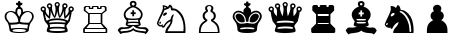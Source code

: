 SplineFontDB: 3.2
FontName: FreeSerif-ChessPieces
FullName: FreeSerif Chess Pieces Only
FamilyName: FreeSerif Chess
Weight: Book
Copyright: Copyright 2002, 2003, 2005, 2008, 2009, 2010, 2012, 2020 GNU Freefont contributors.
Version: 0412.4273
ItalicAngle: 0
UnderlinePosition: -409
UnderlineWidth: 172
Ascent: 3277
Descent: 819
InvalidEm: 0
sfntRevision: 0x019c6d50
LayerCount: 2
Layer: 0 1 "Back" 1
Layer: 1 1 "Fore" 0
XUID: [1021 962 1193713591 6645778]
BaseHoriz: 1 'hang'
BaseScript: 'beng' 0  2408
BaseScript: 'bng2' 0  2408
BaseScript: 'dev2' 0  2494
BaseScript: 'deva' 0  2494
BaseScript: 'gjr2' 0  2458
BaseScript: 'gujr' 0  2458
BaseScript: 'gur2' 0  2335
BaseScript: 'guru' 0  2335
BaseScript: 'knd2' 0  1974
BaseScript: 'knda' 0  1974
BaseScript: 'tam2' 0  1917
BaseScript: 'taml' 0  1917
StyleMap: 0x0040
FSType: 0
OS2Version: 4
OS2_WeightWidthSlopeOnly: 0
OS2_UseTypoMetrics: 1
CreationTime: 1203285272
ModificationTime: 1737566729
PfmFamily: 17
TTFWeight: 400
TTFWidth: 5
LineGap: 410
VLineGap: 0
Panose: 2 2 6 3 5 4 5 2 3 4
OS2TypoAscent: 3277
OS2TypoAOffset: 0
OS2TypoDescent: -819
OS2TypoDOffset: 0
OS2TypoLinegap: 410
OS2WinAscent: 3686
OS2WinAOffset: 0
OS2WinDescent: 1237
OS2WinDOffset: 0
HheadAscent: 3686
HheadAOffset: 0
HheadDescent: -1237
HheadDOffset: 0
OS2SubXSize: 2662
OS2SubYSize: 2458
OS2SubXOff: 0
OS2SubYOff: 819
OS2SupXSize: 2662
OS2SupYSize: 2458
OS2SupXOff: 0
OS2SupYOff: 1597
OS2StrikeYSize: 201
OS2StrikeYPos: 1057
OS2CapHeight: 2712
OS2XHeight: 1843
OS2FamilyClass: 261
OS2Vendor: 'GNU '
OS2CodePages: 00000000.00000000
OS2UnicodeRanges: 00000000.00004000.00000000.00000000
MarkAttachClasses: 1
DEI: 91125
TtTable: prep
PUSHW_1
 511
SCANCTRL
PUSHB_1
 1
SCANTYPE
SVTCA[y-axis]
MPPEM
PUSHB_1
 8
LT
IF
PUSHB_2
 1
 1
INSTCTRL
EIF
PUSHB_2
 70
 6
CALL
IF
POP
PUSHB_1
 16
EIF
MPPEM
PUSHB_1
 20
GT
IF
POP
PUSHB_1
 128
EIF
SCVTCI
PUSHB_1
 6
CALL
NOT
IF
SVTCA[y-axis]
PUSHB_1
 7
DUP
RCVT
PUSHB_1
 3
CALL
WCVTP
PUSHB_1
 13
DUP
RCVT
PUSHB_3
 7
 103
 2
CALL
PUSHB_1
 3
CALL
WCVTP
PUSHB_1
 12
DUP
RCVT
PUSHW_3
 13
 32767
 2
CALL
PUSHB_1
 3
CALL
WCVTP
PUSHB_1
 11
DUP
RCVT
PUSHB_3
 12
 57
 2
CALL
PUSHB_1
 3
CALL
WCVTP
PUSHB_1
 10
DUP
RCVT
PUSHW_3
 11
 32767
 2
CALL
PUSHB_1
 3
CALL
WCVTP
PUSHB_1
 9
DUP
RCVT
PUSHB_3
 10
 34
 2
CALL
PUSHB_1
 3
CALL
WCVTP
PUSHB_1
 8
DUP
RCVT
PUSHB_3
 9
 249
 2
CALL
PUSHB_1
 3
CALL
WCVTP
PUSHB_1
 14
DUP
RCVT
PUSHB_3
 7
 56
 2
CALL
PUSHB_1
 3
CALL
WCVTP
PUSHB_1
 15
DUP
RCVT
PUSHB_3
 14
 50
 2
CALL
PUSHB_1
 3
CALL
WCVTP
PUSHB_1
 16
DUP
RCVT
PUSHB_3
 15
 28
 2
CALL
PUSHB_1
 3
CALL
WCVTP
SVTCA[x-axis]
PUSHB_1
 17
DUP
RCVT
PUSHB_1
 3
CALL
WCVTP
PUSHB_1
 23
DUP
RCVT
PUSHB_3
 17
 54
 2
CALL
PUSHB_2
 3
 70
SROUND
CALL
WCVTP
PUSHB_1
 22
DUP
RCVT
PUSHB_3
 23
 35
 2
CALL
PUSHB_2
 3
 70
SROUND
CALL
WCVTP
PUSHB_1
 21
DUP
RCVT
PUSHW_3
 22
 32767
 2
CALL
PUSHB_2
 3
 70
SROUND
CALL
WCVTP
PUSHB_1
 20
DUP
RCVT
PUSHB_3
 21
 25
 2
CALL
PUSHB_2
 3
 70
SROUND
CALL
WCVTP
PUSHB_1
 19
DUP
RCVT
PUSHB_3
 20
 15
 2
CALL
PUSHB_2
 3
 70
SROUND
CALL
WCVTP
PUSHB_1
 18
DUP
RCVT
PUSHW_3
 19
 291
 2
CALL
PUSHB_2
 3
 70
SROUND
CALL
WCVTP
PUSHB_1
 24
DUP
RCVT
PUSHW_3
 17
 32767
 2
CALL
PUSHB_2
 3
 70
SROUND
CALL
WCVTP
PUSHB_1
 25
DUP
RCVT
PUSHW_3
 24
 534
 2
CALL
PUSHB_2
 3
 70
SROUND
CALL
WCVTP
PUSHB_1
 26
DUP
RCVT
PUSHB_3
 25
 73
 2
CALL
PUSHB_2
 3
 70
SROUND
CALL
WCVTP
PUSHB_1
 27
DUP
RCVT
PUSHB_3
 26
 44
 2
CALL
PUSHB_2
 3
 70
SROUND
CALL
WCVTP
EIF
PUSHB_1
 20
CALL
EndTTInstrs
TtTable: fpgm
PUSHB_1
 0
FDEF
PUSHB_1
 0
SZP0
MPPEM
PUSHB_1
 42
LT
IF
PUSHB_1
 74
SROUND
EIF
PUSHB_1
 0
SWAP
MIAP[rnd]
RTG
PUSHB_1
 6
CALL
IF
RTDG
EIF
MPPEM
PUSHB_1
 42
LT
IF
RDTG
EIF
DUP
MDRP[rp0,rnd,grey]
PUSHB_1
 1
SZP0
MDAP[no-rnd]
RTG
ENDF
PUSHB_1
 1
FDEF
DUP
MDRP[rp0,min,white]
PUSHB_1
 12
CALL
ENDF
PUSHB_1
 2
FDEF
MPPEM
GT
IF
RCVT
SWAP
EIF
POP
ENDF
PUSHB_1
 3
FDEF
ROUND[Black]
RTG
DUP
PUSHB_1
 64
LT
IF
POP
PUSHB_1
 64
EIF
ENDF
PUSHB_1
 4
FDEF
PUSHB_1
 6
CALL
IF
POP
SWAP
POP
ROFF
IF
MDRP[rp0,min,rnd,black]
ELSE
MDRP[min,rnd,black]
EIF
ELSE
MPPEM
GT
IF
IF
MIRP[rp0,min,rnd,black]
ELSE
MIRP[min,rnd,black]
EIF
ELSE
SWAP
POP
PUSHB_1
 5
CALL
IF
PUSHB_1
 70
SROUND
EIF
IF
MDRP[rp0,min,rnd,black]
ELSE
MDRP[min,rnd,black]
EIF
EIF
EIF
RTG
ENDF
PUSHB_1
 5
FDEF
GFV
NOT
AND
ENDF
PUSHB_1
 6
FDEF
PUSHB_2
 34
 1
GETINFO
LT
IF
PUSHB_1
 32
GETINFO
NOT
NOT
ELSE
PUSHB_1
 0
EIF
ENDF
PUSHB_1
 7
FDEF
PUSHB_2
 36
 1
GETINFO
LT
IF
PUSHB_1
 64
GETINFO
NOT
NOT
ELSE
PUSHB_1
 0
EIF
ENDF
PUSHB_1
 8
FDEF
SRP2
SRP1
DUP
IP
MDAP[rnd]
ENDF
PUSHB_1
 9
FDEF
DUP
RDTG
PUSHB_1
 6
CALL
IF
MDRP[rnd,grey]
ELSE
MDRP[min,rnd,black]
EIF
DUP
PUSHB_1
 3
CINDEX
MD[grid]
SWAP
DUP
PUSHB_1
 4
MINDEX
MD[orig]
PUSHB_1
 0
LT
IF
ROLL
NEG
ROLL
SUB
DUP
PUSHB_1
 0
LT
IF
SHPIX
ELSE
POP
POP
EIF
ELSE
ROLL
ROLL
SUB
DUP
PUSHB_1
 0
GT
IF
SHPIX
ELSE
POP
POP
EIF
EIF
RTG
ENDF
PUSHB_1
 10
FDEF
PUSHB_1
 6
CALL
IF
POP
SRP0
ELSE
SRP0
POP
EIF
ENDF
PUSHB_1
 11
FDEF
DUP
MDRP[rp0,white]
PUSHB_1
 12
CALL
ENDF
PUSHB_1
 12
FDEF
DUP
MDAP[rnd]
PUSHB_1
 7
CALL
NOT
IF
DUP
DUP
GC[orig]
SWAP
GC[cur]
SUB
ROUND[White]
DUP
IF
DUP
ABS
DIV
SHPIX
ELSE
POP
POP
EIF
ELSE
POP
EIF
ENDF
PUSHB_1
 13
FDEF
SRP2
SRP1
DUP
DUP
IP
MDAP[rnd]
DUP
ROLL
DUP
GC[orig]
ROLL
GC[cur]
SUB
SWAP
ROLL
DUP
ROLL
SWAP
MD[orig]
PUSHB_1
 0
LT
IF
SWAP
PUSHB_1
 0
GT
IF
PUSHB_1
 64
SHPIX
ELSE
POP
EIF
ELSE
SWAP
PUSHB_1
 0
LT
IF
PUSHB_1
 64
NEG
SHPIX
ELSE
POP
EIF
EIF
ENDF
PUSHB_1
 14
FDEF
PUSHB_1
 6
CALL
IF
RTDG
MDRP[rp0,rnd,white]
RTG
POP
POP
ELSE
DUP
MDRP[rp0,rnd,white]
ROLL
MPPEM
GT
IF
DUP
ROLL
SWAP
MD[grid]
DUP
PUSHB_1
 0
NEQ
IF
SHPIX
ELSE
POP
POP
EIF
ELSE
POP
POP
EIF
EIF
ENDF
PUSHB_1
 15
FDEF
SWAP
DUP
MDRP[rp0,rnd,white]
DUP
MDAP[rnd]
PUSHB_1
 7
CALL
NOT
IF
SWAP
DUP
IF
MPPEM
GTEQ
ELSE
POP
PUSHB_1
 1
EIF
IF
ROLL
PUSHB_1
 4
MINDEX
MD[grid]
SWAP
ROLL
SWAP
DUP
ROLL
MD[grid]
ROLL
SWAP
SUB
SHPIX
ELSE
POP
POP
POP
POP
EIF
ELSE
POP
POP
POP
POP
POP
EIF
ENDF
PUSHB_1
 16
FDEF
DUP
MDRP[rp0,min,white]
PUSHB_1
 18
CALL
ENDF
PUSHB_1
 17
FDEF
DUP
MDRP[rp0,white]
PUSHB_1
 18
CALL
ENDF
PUSHB_1
 18
FDEF
DUP
MDAP[rnd]
PUSHB_1
 7
CALL
NOT
IF
DUP
DUP
GC[orig]
SWAP
GC[cur]
SUB
ROUND[White]
ROLL
DUP
GC[orig]
SWAP
GC[cur]
SWAP
SUB
ROUND[White]
ADD
DUP
IF
DUP
ABS
DIV
SHPIX
ELSE
POP
POP
EIF
ELSE
POP
POP
EIF
ENDF
PUSHB_1
 19
FDEF
DUP
ROLL
DUP
ROLL
SDPVTL[orthog]
DUP
PUSHB_1
 3
CINDEX
MD[orig]
ABS
SWAP
ROLL
SPVTL[orthog]
PUSHB_1
 32
LT
IF
ALIGNRP
ELSE
MDRP[grey]
EIF
ENDF
PUSHB_1
 20
FDEF
PUSHB_4
 0
 64
 1
 64
WS
WS
SVTCA[x-axis]
MPPEM
PUSHW_1
 4096
MUL
SVTCA[y-axis]
MPPEM
PUSHW_1
 4096
MUL
DUP
ROLL
DUP
ROLL
NEQ
IF
DUP
ROLL
DUP
ROLL
GT
IF
SWAP
DIV
DUP
PUSHB_1
 0
SWAP
WS
ELSE
DIV
DUP
PUSHB_1
 1
SWAP
WS
EIF
DUP
PUSHB_1
 64
GT
IF
PUSHB_3
 0
 32
 0
RS
MUL
WS
PUSHB_3
 1
 32
 1
RS
MUL
WS
PUSHB_1
 32
MUL
PUSHB_1
 25
NEG
JMPR
POP
EIF
ELSE
POP
POP
EIF
ENDF
PUSHB_1
 21
FDEF
PUSHB_1
 1
RS
MUL
SWAP
PUSHB_1
 0
RS
MUL
SWAP
ENDF
EndTTInstrs
ShortTable: cvt  76
  -213
  0
  450
  570
  588
  609
  662
  44
  2
  6
  30
  30
  38
  38
  54
  60
  73
  102
  2
  6
  78
  85
  85
  92
  102
  103
  110
  115
  57
  23
  34
  27
  32
  66
  82
  19
  25
  52
  63
  41
  106
  108
  100
  17
  21
  96
  98
  14
  90
  68
  36
  94
  48
  50
  8
  46
  230
  71
  142
  140
  136
  138
  145
  134
  75
  119
  87
  80
  122
  126
  113
  124
  130
  128
  12
  10
EndShort
ShortTable: maxp 16
  1
  0
  13477
  836
  64
  508
  64
  2
  1
  2
  22
  0
  256
  2127
  13
  5
EndShort
LangName: 1033 "" "" "Regular" "" "" "Version 0412.4273" "" "" "GNU" "" "General-purpose Unicode font, with support for many languages and symbol sets." "https://savannah.gnu.org/projects/freefont/" "" "This computer font is part of GNU FreeFont.  It is free software: you can redistribute it and/or modify it under the terms of the GNU General Public License as published by the Free Software Foundation, either version 3 of the License, or (at your option) any later version.+AAoACgAA-This font is distributed in the hope that it will be useful, but WITHOUT ANY WARRANTY; without even the implied warranty of MERCHANTABILITY or FITNESS FOR A PARTICULAR PURPOSE.  See the GNU General Public License for more details.+AAoACgAA-You should have received a copy of the GNU General Public License along with this font.  If not, see +AAoA    http://www.gnu.org/licenses/+AAoACgAA-As a special exception, if you create a document which uses this font, and embed this font or unaltered portions of this font into the document, this font does not by itself cause the resulting document to be covered by the GNU General Public License. This exception does not however invalidate any other reasons why the document might be covered by the GNU General Public License. If you modify this font, you may extend this exception to your version of the font, but you are not obligated to do so. If you do not wish to do so, delete this exception statement from your version." "http://www.gnu.org/copyleft/gpl.html"
GaspTable: 3 9 2 21 1 65535 3 0
MATH:ScriptPercentScaleDown: 75
MATH:ScriptScriptPercentScaleDown: 55
MATH:DelimitedSubFormulaMinHeight: 8848
MATH:DisplayOperatorMinHeight: 4423
MATH:MathLeading: 492 
MATH:AxisHeight: 1622 
MATH:AccentBaseHeight: 2261 
MATH:FlattenedAccentBaseHeight: 3323 
MATH:SubscriptShiftDown: 860 
MATH:SubscriptTopMax: 2212 
MATH:SubscriptBaselineDropMin: 983 
MATH:SuperscriptShiftUp: 1475 
MATH:SuperscriptShiftUpCramped: 983 
MATH:SuperscriptBottomMin: 551 
MATH:SuperscriptBaselineDropMax: 1475 
MATH:SubSuperscriptGapMin: 492 
MATH:SuperscriptBottomMaxWithSubscript: 1229 
MATH:SpaceAfterScript: 241 
MATH:UpperLimitGapMin: 295 
MATH:UpperLimitBaselineRiseMin: 884 
MATH:LowerLimitGapMin: 295 
MATH:LowerLimitBaselineDropMin: 2654 
MATH:StackTopShiftUp: 1721 
MATH:StackTopDisplayStyleShiftUp: 1966 
MATH:StackBottomShiftDown: 1721 
MATH:StackBottomDisplayStyleShiftDown: 2458 
MATH:StackGapMin: 983 
MATH:StackDisplayStyleGapMin: 1475 
MATH:StretchStackTopShiftUp: 0 
MATH:StretchStackBottomShiftDown: 0 
MATH:StretchStackGapAboveMin: 0 
MATH:StretchStackGapBelowMin: 0 
MATH:FractionNumeratorShiftUp: 2458 
MATH:FractionNumeratorDisplayStyleShiftUp: 2950 
MATH:FractionDenominatorShiftDown: 1278 
MATH:FractionDenominatorDisplayStyleShiftDown: 1770 
MATH:FractionNumeratorGapMin: 492 
MATH:FractionNumeratorDisplayStyleGapMin: 884 
MATH:FractionRuleThickness: 206 
MATH:FractionDenominatorGapMin: 492 
MATH:FractionDenominatorDisplayStyleGapMin: 884 
MATH:SkewedFractionHorizontalGap: 492 
MATH:SkewedFractionVerticalGap: 1966 
MATH:OverbarVerticalGap: 443 
MATH:OverbarRuleThickness: 206 
MATH:OverbarExtraAscender: 295 
MATH:UnderbarVerticalGap: 443 
MATH:UnderbarRuleThickness: 206 
MATH:UnderbarExtraDescender: 295 
MATH:RadicalVerticalGap: 394 
MATH:RadicalDisplayStyleVerticalGap: 492 
MATH:RadicalRuleThickness: 206 
MATH:RadicalExtraAscender: 295 
MATH:RadicalKernBeforeDegree: 688 
MATH:RadicalKernAfterDegree: -8700 
MATH:RadicalDegreeBottomRaisePercent: 344
MATH:MinConnectorOverlap: 10
Encoding: Custom
Compacted: 1
UnicodeInterp: none
NameList: AGL For New Fonts
DisplaySize: -48
AntiAlias: 1
FitToEm: 0
WinInfo: 0 34 11
BeginPrivate: 0
EndPrivate
TeXData: 1 0 0 346030 173015 115343 0 0 115343 783286 444596 497025 792723 393216 433062 380633 303038 157286 324010 404750 52429 2506097 1059062 262144
AnchorClass2: "Anchor-0"""  "Anchor-1"""  "Anchor-2"""  "Anchor-3"""  "Anchor-4"""  "Anchor-5"""  "Anchor-6"""  "Anchor-7"""  "Anchor-8"""  "Anchor-9"""  "Anchor-10"""  "Anchor-11"""  "Anchor-12"""  "Anchor-13"""  "Anchor-14"""  "Anchor-15"""  "Anchor-16"""  "Anchor-17"""  "Anchor-18"""  "Anchor-19"""  "Anchor-20"""  "Anchor-21"""  "Anchor-22"""  "Anchor-23"""  "Anchor-24"""  "Anchor-25"""  "Anchor-26"""  "Anchor-27"""  "Anchor-28"""  "Anchor-29"""  "Anchor-30"""  "Anchor-31"""  "Anchor-32"""  "Anchor-33"""  "Anchor-34"""  "Anchor-35"""  "Anchor-36"""  "Anchor-37"""  "Anchor-38"""  "Anchor-39"""  "Anchor-40"""  "Anchor-41"""  "Anchor-42"""  "Anchor-43"""  "Anchor-44"""  "Anchor-45"""  "Anchor-46"""  "Anchor-47"""  "Anchor-48"""  "Anchor-49"""  "Anchor-50"""  "Anchor-51"""  "Anchor-52"""  "Anchor-53"""  "Anchor-54"""  "Anchor-55"""  "Anchor-56"""  "Anchor-57"""  "Anchor-58"""  "Anchor-59"""  "Anchor-60"""  "Anchor-61"""  "Anchor-62"""  "Anchor-63"""  "Anchor-64"""  "Anchor-65"""  "Anchor-66"""  "Anchor-67"""  "Anchor-68"""  "Anchor-69"""  "Anchor-70"""  "Anchor-71"""  "Anchor-72"""  "Anchor-73"""  "Anchor-74"""  "Anchor-75"""  "Anchor-76"""  "Anchor-77"""  "Anchor-78"""  "Anchor-79"""  "Anchor-80"""  "Anchor-81"""  "Anchor-82"""  "Anchor-83"""  "Anchor-84"""  "Anchor-85"""  "Anchor-86"""  "Anchor-87"""  "Anchor-88"""  "Anchor-89"""  "Anchor-90"""  "Anchor-91"""  "Anchor-92"""  "Anchor-93"""  "Anchor-94"""  "Anchor-95"""  "Anchor-96"""  "Anchor-97"""  "Anchor-98"""  "Anchor-99"""  "Anchor-100"""  "Anchor-101"""  "Anchor-102"""  "Anchor-103"""  "Anchor-104"""  "Anchor-105"""  "Anchor-106"""  "Anchor-107"""  "Anchor-108"""  "Anchor-109"""  "Anchor-110"""  "Anchor-111"""  "Anchor-112"""  "Anchor-113"""  "Anchor-114"""  "Anchor-115"""  "Anchor-116"""  "Anchor-117"""  "Anchor-118"""  "Anchor-119"""  "Anchor-120"""  "Anchor-121"""  "Anchor-122"""  "Anchor-123"""  "Anchor-124"""  "Anchor-125"""  "Anchor-126"""  "Anchor-127"""  "Anchor-128"""  "Anchor-129"""  "Anchor-130"""  "Anchor-131"""  "Anchor-132"""  "Anchor-133""" 
BeginChars: 16 12

StartChar: chessKingW
Encoding: 0 9812 0
Width: 3931
VWidth: 4915
GlyphClass: 2
Flags: W
TtInstrs:
SVTCA[y-axis]
PUSHB_3
 13
 1
 0
CALL
PUSHB_2
 110
 12
MIRP[min,black]
PUSHB_1
 105
MDAP[rnd]
PUSHB_2
 88
 12
MIRP[min,black]
PUSHB_1
 92
MDAP[rnd]
PUSHB_1
 61
SHP[rp1]
PUSHB_2
 25
 12
MIRP[min,black]
PUSHB_1
 0
SHP[rp2]
SVTCA[x-axis]
PUSHB_1
 114
MDAP[rnd]
PUSHB_1
 20
MDRP[rp0,rnd,white]
PUSHB_5
 95
 19
 0
 56
 4
CALL
PUSHB_1
 95
SRP0
PUSHB_2
 27
 1
CALL
PUSHB_5
 56
 19
 0
 54
 4
CALL
PUSHB_1
 56
SRP0
PUSHB_2
 102
 1
CALL
PUSHB_1
 30
SHP[rp2]
PUSHB_5
 64
 19
 0
 56
 4
CALL
PUSHB_1
 40
SHP[rp2]
PUSHB_3
 64
 102
 10
CALL
PUSHB_4
 64
 64
 39
 9
CALL
PUSHB_3
 102
 64
 10
CALL
PUSHB_4
 64
 102
 32
 9
CALL
PUSHB_1
 64
SRP0
PUSHB_2
 52
 1
CALL
PUSHB_5
 44
 19
 0
 54
 4
CALL
PUSHB_1
 44
SRP0
PUSHB_2
 112
 1
CALL
PUSHB_5
 11
 20
 0
 15
 4
CALL
PUSHB_1
 11
SRP0
PUSHB_2
 70
 1
CALL
PUSHB_5
 5
 19
 0
 56
 4
CALL
PUSHB_2
 115
 1
CALL
PUSHB_2
 95
 20
SRP1
SRP2
PUSHB_1
 18
IP
PUSHB_1
 27
SRP1
NPUSHB
 9
 16
 25
 15
 83
 84
 86
 92
 100
 107
DEPTH
SLOOP
IP
PUSHB_2
 102
 56
SRP1
SRP2
PUSHB_2
 34
 103
IP
IP
PUSHB_1
 64
SRP1
NPUSHB
 9
 35
 36
 47
 54
 13
 79
 88
 105
 110
DEPTH
SLOOP
IP
PUSHB_1
 52
SRP2
PUSHB_3
 37
 49
 63
IP
IP
IP
PUSHB_1
 44
SRP1
PUSHB_1
 76
IP
PUSHB_1
 112
SRP2
PUSHB_1
 75
IP
PUSHB_1
 11
SRP1
PUSHB_4
 0
 61
 73
 90
DEPTH
SLOOP
IP
PUSHB_1
 70
SRP2
PUSHB_1
 8
IP
SVTCA[y-axis]
PUSHB_2
 105
 110
SRP1
SRP2
PUSHB_2
 15
 11
IP
IP
PUSHB_1
 88
SRP1
PUSHB_2
 86
 90
IP
IP
PUSHB_1
 92
SRP2
NPUSHB
 13
 8
 16
 20
 5
 44
 27
 49
 47
 66
 73
 79
 84
 100
DEPTH
SLOOP
IP
PUSHB_1
 25
SRP1
PUSHB_2
 52
 56
IP
IP
IUP[y]
IUP[x]
EndTTInstrs
LayerCount: 2
Fore
SplineSet
2846 2286 m 0,0,1
 2905 2286 2905 2286 2993.5 2259 c 128,-1,2
 3082 2232 3082 2232 3193 2175 c 128,-1,3
 3304 2118 3304 2118 3379.5 1990 c 128,-1,4
 3455 1862 3455 1862 3455 1696 c 0,5,6
 3455 1563 3455 1563 3408.5 1459.5 c 128,-1,7
 3362 1356 3362 1356 3293 1272.5 c 128,-1,8
 3224 1189 3224 1189 3153 1086 c 128,-1,9
 3082 983 3082 983 3025.5 789 c 128,-1,10
 2969 595 2969 595 2959 329 c 0,11,12
 2949 0 2949 0 1966 0 c 0,13,14
 988 0 988 0 973 329 c 0,15,16
 954 673 954 673 872.5 894.5 c 128,-1,17
 791 1116 791 1116 705 1194.5 c 128,-1,18
 619 1273 619 1273 547.5 1396 c 128,-1,19
 476 1519 476 1519 476 1696 c 0,20,21
 476 1868 476 1868 552.5 1995.5 c 128,-1,22
 629 2123 629 2123 740 2180 c 128,-1,23
 851 2237 851 2237 941.5 2261.5 c 128,-1,24
 1032 2286 1032 2286 1096 2286 c 0,25,26
 1337 2286 1337 2286 1578 2094 c 1,27,28
 1578 2326 1578 2326 1622.5 2421 c 128,-1,29
 1667 2516 1667 2516 1848 2634 c 1,30,-1
 1848 2753 l 1,31,-1
 1646 2870 l 1,32,-1
 1646 3048 l 1,33,-1
 1829 3048 l 1,34,-1
 1892 3234 l 1,35,-1
 2040 3234 l 1,36,-1
 2104 3048 l 1,37,-1
 2286 3048 l 1,38,-1
 2286 2870 l 1,39,-1
 2084 2753 l 1,40,-1
 2084 2634 l 1,41,42
 2266 2521 2266 2521 2310 2415.5 c 128,-1,43
 2354 2310 2354 2310 2354 2094 c 1,44,45
 2418 2158 2418 2158 2558 2222 c 128,-1,46
 2698 2286 2698 2286 2846 2286 c 0,0,1
1966 1656 m 1,47,48
 1996 1710 1996 1710 2050 1794 c 128,-1,49
 2104 1878 2104 1878 2121 1910 c 128,-1,50
 2138 1942 2138 1942 2155 2008.5 c 128,-1,51
 2172 2075 2172 2075 2172 2162 c 0,52,53
 2172 2452 2172 2452 1970 2453 c 0,54,55
 1759 2453 1759 2453 1759 2162 c 0,56,57
 1759 2073 1759 2073 1776.5 2007.5 c 128,-1,58
 1794 1942 1794 1942 1811.5 1907.5 c 128,-1,59
 1829 1873 1829 1873 1882.5 1791.5 c 128,-1,60
 1936 1710 1936 1710 1966 1656 c 1,47,48
2840 2108 m 0,61,62
 2599 2108 2599 2108 2344 1860 c 128,-1,63
 2089 1612 2089 1612 2054 1214 c 0,64,65
 2054 1096 2054 1096 2954 1096 c 0,66,67
 2964 1106 2964 1106 3067 1234 c 128,-1,68
 3170 1362 3170 1362 3224 1467.5 c 128,-1,69
 3278 1573 3278 1573 3278 1667 c 0,70,71
 3278 1864 3278 1864 3152.5 1986 c 128,-1,72
 3027 2108 3027 2108 2840 2108 c 0,61,62
2866 900 m 1,73,74
 2723 910 2723 910 2558.5 922 c 128,-1,75
 2394 934 2394 934 2327.5 938.5 c 128,-1,76
 2261 943 2261 943 2182.5 953.5 c 128,-1,77
 2104 964 2104 964 2059.5 973.5 c 128,-1,78
 2015 983 2015 983 1966 1003 c 1,79,80
 1907 979 1907 979 1823.5 961 c 128,-1,81
 1740 943 1740 943 1673.5 938.5 c 128,-1,82
 1607 934 1607 934 1410.5 922 c 128,-1,83
 1214 910 1214 910 1067 900 c 1,84,85
 1116 713 1116 713 1130 487 c 1,86,87
 1470 595 1470 595 1966 595 c 0,88,89
 2472 595 2472 595 2802 487 c 1,90,91
 2817 733 2817 733 2866 900 c 1,73,74
1091 2108 m 0,92,93
 915 2108 915 2108 784.5 1985 c 128,-1,94
 654 1862 654 1862 654 1667 c 0,95,96
 654 1599 654 1599 693 1514.5 c 128,-1,97
 732 1430 732 1430 771.5 1371.5 c 128,-1,98
 811 1313 811 1313 885 1219.5 c 128,-1,99
 959 1126 959 1126 978 1096 c 1,100,101
 1878 1096 1878 1096 1878 1214 c 0,102,103
 1843 1612 1843 1612 1590 1860 c 128,-1,104
 1337 2108 1337 2108 1091 2108 c 0,92,93
1970 398 m 0,105,106
 1283 398 1283 398 1283 270 c 0,107,108
 1283 226 1283 226 1518.5 201 c 128,-1,109
 1754 176 1754 176 1966 176 c 0,110,111
 2649 176 2649 176 2650 270 c 0,112,113
 2648 398 2648 398 1970 398 c 0,105,106
EndSplineSet
Validated: 1
EndChar

StartChar: chessQueenW
Encoding: 1 9813 1
Width: 3931
VWidth: 4915
GlyphClass: 2
Flags: W
LayerCount: 2
Fore
SplineSet
1966 1106 m 0,0,1
 2236 1106 2236 1106 2470 1089 c 128,-1,2
 2704 1072 2704 1072 2743 1072 c 0,3,4
 2802 1072 2802 1072 2816.5 1079 c 128,-1,5
 2831 1086 2831 1086 2831 1116 c 0,6,7
 2831 1214 2831 1214 2528.5 1266 c 128,-1,8
 2226 1318 2226 1318 1970 1318 c 0,9,10
 1710 1318 1710 1318 1410.5 1266 c 128,-1,11
 1111 1214 1111 1214 1111 1116 c 0,12,13
 1111 1092 1111 1092 1125.5 1082 c 128,-1,14
 1140 1072 1140 1072 1199 1072 c 0,15,16
 1204 1072 1204 1072 1494 1089 c 128,-1,17
 1784 1106 1784 1106 1966 1106 c 0,0,1
2767 884 m 1,18,19
 2378 933 2378 933 1970 934 c 0,20,21
 1543 934 1543 934 1175 884 c 1,22,23
 1234 835 1234 835 1234 694 c 0,24,25
 1234 600 1234 600 1205 580 c 1,26,27
 1505 634 1505 634 1970 634 c 0,28,29
 2442 634 2442 634 2737 580 c 1,30,31
 2707 599 2707 599 2708 694 c 0,32,33
 2708 835 2708 835 2767 884 c 1,18,19
2772 324 m 0,34,35
 2772 462 2772 462 1971 462 c 128,-1,36
 1170 462 1170 462 1170 324 c 0,37,38
 1170 202 1170 202 1971 202 c 128,-1,39
 2772 202 2772 202 2772 324 c 0,34,35
1970 3032 m 0,40,41
 1848 3032 1848 3032 1848 2915 c 0,42,43
 1848 2788 1848 2788 1970 2786 c 0,44,45
 2088 2786 2088 2786 2089 2915 c 0,46,47
 2088 3032 2088 3032 1970 3032 c 0,40,41
1799 2428 m 0,48,49
 1799 2595 1799 2595 1747.5 2737.5 c 128,-1,50
 1696 2880 1696 2880 1696 2900 c 0,51,52
 1696 3013 1696 3013 1777 3094 c 128,-1,53
 1858 3175 1858 3175 1971 3175 c 128,-1,54
 2084 3175 2084 3175 2163 3094 c 128,-1,55
 2242 3013 2242 3013 2242 2900 c 0,56,57
 2242 2881 2242 2881 2188 2740.5 c 128,-1,58
 2134 2600 2134 2600 2134 2428 c 0,59,60
 2134 2187 2134 2187 2242 1716 c 1,61,62
 2507 2276 2507 2276 2507 2561 c 0,63,64
 2507 2591 2507 2591 2492 2672 c 128,-1,65
 2477 2753 2477 2753 2477 2772 c 0,66,67
 2477 2885 2477 2885 2555.5 2966.5 c 128,-1,68
 2634 3048 2634 3048 2748 3048 c 0,69,70
 2866 3048 2866 3048 2947 2966.5 c 128,-1,71
 3028 2885 3028 2885 3028 2772 c 0,72,73
 3028 2683 3028 2683 2993.5 2631.5 c 128,-1,74
 2959 2580 2959 2580 2914.5 2553 c 128,-1,75
 2870 2526 2870 2526 2836 2423 c 128,-1,76
 2802 2320 2802 2320 2802 2138 c 0,77,78
 2802 2011 2802 2011 2826 1726 c 1,79,80
 3145 2055 3145 2055 3145 2261 c 1,81,82
 3145 2261 3145 2261 3140.5 2305.5 c 128,-1,83
 3136 2350 3136 2350 3128.5 2396.5 c 128,-1,84
 3121 2443 3121 2443 3121 2453 c 0,85,86
 3121 2561 3121 2561 3202 2644.5 c 128,-1,87
 3283 2728 3283 2728 3391 2728 c 0,88,89
 3504 2728 3504 2728 3588 2647 c 128,-1,90
 3672 2566 3672 2566 3672 2453 c 0,91,92
 3672 2251 3672 2251 3445 2148 c 1,93,94
 3435 1951 3435 1951 3269 1264 c 0,95,96
 3269 1220 3269 1220 3084.5 993.5 c 128,-1,97
 2900 767 2900 767 2900 698 c 0,98,99
 2900 654 2900 654 2968.5 511 c 128,-1,100
 3037 368 3037 368 3037 275 c 2,101,-1
 3037 197 l 2,102,103
 3037 84 3037 84 2680.5 42 c 128,-1,104
 2324 0 2324 0 1966 0 c 0,105,106
 1568 0 1568 0 1234 47 c 128,-1,107
 900 94 900 94 900 197 c 2,108,-1
 900 275 l 2,109,110
 900 378 900 378 966 521 c 128,-1,111
 1032 664 1032 664 1032 698 c 0,112,113
 1032 801 1032 801 872.5 978.5 c 128,-1,114
 713 1156 713 1156 668 1264 c 0,115,116
 501 1942 501 1942 492 2148 c 1,117,118
 266 2251 266 2251 265 2453 c 0,119,120
 265 2566 265 2566 348.5 2647 c 128,-1,121
 432 2728 432 2728 541 2728 c 0,122,123
 654 2728 654 2728 735 2647 c 128,-1,124
 816 2566 816 2566 816 2453 c 0,125,126
 816 2448 816 2448 803.5 2359 c 128,-1,127
 791 2270 791 2270 791 2261 c 0,128,129
 791 2045 791 2045 1106 1726 c 1,130,131
 1130 1942 1130 1942 1130 2138 c 0,132,133
 1130 2314 1130 2314 1096 2420 c 128,-1,134
 1062 2526 1062 2526 1017.5 2553 c 128,-1,135
 973 2580 973 2580 939 2634.5 c 128,-1,136
 905 2689 905 2689 905 2772 c 0,137,138
 905 2885 905 2885 988.5 2966.5 c 128,-1,139
 1072 3048 1072 3048 1184.5 3048 c 128,-1,140
 1297 3048 1297 3048 1378.5 2966.5 c 128,-1,141
 1460 2885 1460 2885 1460 2772 c 2,142,143
 1460 2772 1460 2772 1445 2678.5 c 128,-1,144
 1430 2585 1430 2585 1430 2561 c 0,145,146
 1430 2281 1430 2281 1696 1716 c 1,147,148
 1799 2163 1799 2163 1799 2428 c 0,48,49
3391 2570 m 0,149,150
 3347 2570 3347 2570 3310.5 2536 c 128,-1,151
 3274 2502 3274 2502 3274 2453 c 0,152,153
 3274 2399 3274 2399 3308 2361.5 c 128,-1,154
 3342 2324 3342 2324 3391 2324 c 0,155,156
 3513 2324 3513 2324 3515 2453 c 0,157,158
 3513 2570 3513 2570 3391 2570 c 0,149,150
2748 2885 m 0,159,160
 2699 2885 2699 2885 2664 2848.5 c 128,-1,161
 2629 2812 2629 2812 2629 2762.5 c 128,-1,162
 2629 2713 2629 2713 2664 2676.5 c 128,-1,163
 2699 2640 2699 2640 2748 2640 c 0,164,165
 2875 2640 2875 2640 2875 2762.5 c 128,-1,166
 2875 2885 2875 2885 2748 2885 c 0,159,160
1184 2885 m 0,167,168
 1062 2885 1062 2885 1062 2762.5 c 128,-1,169
 1062 2640 1062 2640 1184 2640 c 0,170,171
 1302 2640 1302 2640 1302 2762.5 c 128,-1,172
 1302 2885 1302 2885 1184 2885 c 0,167,168
541 2570 m 0,173,174
 419 2570 419 2570 418 2453 c 0,175,176
 418 2326 418 2326 541 2324 c 0,177,178
 659 2324 659 2324 659 2453 c 0,179,180
 659 2502 659 2502 622 2536 c 128,-1,181
 585 2570 585 2570 541 2570 c 0,173,174
1970 2256 m 1,182,183
 1926 1986 1926 1986 1872.5 1831 c 128,-1,184
 1819 1676 1819 1676 1774.5 1612 c 128,-1,185
 1730 1548 1730 1548 1721 1508 c 1,186,187
 1697 1538 1697 1538 1637.5 1607 c 128,-1,188
 1578 1676 1578 1676 1563 1701 c 128,-1,189
 1548 1726 1548 1726 1506.5 1787 c 128,-1,190
 1465 1848 1465 1848 1440.5 1907 c 128,-1,191
 1416 1966 1416 1966 1376.5 2064 c 128,-1,192
 1337 2162 1337 2162 1292 2291 c 1,193,194
 1302 2223 1302 2223 1302 2148 c 0,195,196
 1302 1916 1302 1916 1219 1435 c 1,197,198
 954 1592 954 1592 703 1937 c 1,199,200
 822 1345 822 1345 884 1283 c 0,201,202
 901 1266 901 1266 905 1268 c 0,203,204
 1306 1498 1306 1498 1963 1499 c 0,205,206
 1967 1499 1967 1499 1970 1499 c 0,207,208
 2638 1499 2638 1499 3037 1268 c 1,209,210
 3126 1298 3126 1298 3234 1937 c 1,211,212
 2978 1583 2978 1583 2723 1435 c 1,213,214
 2640 1856 2640 1856 2640 2101 c 0,215,216
 2640 2105 2640 2105 2640 2108 c 0,217,218
 2640 2172 2640 2172 2650 2291 c 1,219,220
 2577 2065 2577 2065 2500 1909.5 c 128,-1,221
 2423 1754 2423 1754 2376.5 1700 c 128,-1,222
 2330 1646 2330 1646 2286 1597 c 128,-1,223
 2242 1548 2242 1548 2221 1508 c 1,224,225
 2197 1552 2197 1552 2163 1609.5 c 128,-1,226
 2129 1667 2129 1667 2118.5 1691.5 c 128,-1,227
 2108 1716 2108 1716 2083.5 1787 c 128,-1,228
 2059 1858 2059 1858 2034.5 1963.5 c 128,-1,229
 2010 2069 2010 2069 1970 2256 c 1,182,183
EndSplineSet
Validated: 1
EndChar

StartChar: chessRookW
Encoding: 2 9814 2
Width: 3931
VWidth: 4915
GlyphClass: 2
Flags: W
TtInstrs:
SVTCA[y-axis]
PUSHB_3
 4
 1
 0
CALL
PUSHB_2
 33
 12
MIRP[min,black]
PUSHB_1
 32
MDAP[rnd]
PUSHB_2
 37
 12
MIRP[min,black]
PUSHB_1
 36
MDAP[rnd]
PUSHB_2
 1
 10
MIRP[min,black]
PUSHB_1
 0
MDAP[rnd]
PUSHB_5
 49
 10
 0
 147
 4
CALL
PUSHB_1
 43
MDAP[rnd]
PUSHB_1
 56
SHP[rp1]
PUSHB_2
 14
 12
MIRP[min,black]
PUSHB_1
 20
SHP[rp2]
PUSHB_1
 40
MDAP[rnd]
PUSHB_2
 45
 53
SHP[rp1]
SHP[rp1]
PUSHB_2
 17
 7
MIRP[min,black]
PUSHB_2
 11
 23
SHP[rp2]
SHP[rp2]
SVTCA[x-axis]
PUSHB_1
 60
MDAP[rnd]
PUSHB_1
 9
MDRP[rp0,rnd,white]
PUSHB_5
 48
 19
 0
 57
 4
CALL
PUSHB_1
 5
DUP
MDRP[rp0,rnd,white]
SRP1
PUSHB_5
 33
 19
 0
 57
 4
CALL
PUSHB_1
 48
SRP0
PUSHB_2
 7
 1
CALL
PUSHB_5
 1
 19
 0
 57
 4
CALL
PUSHB_1
 1
SRP0
PUSHB_2
 2
 1
CALL
PUSHB_5
 28
 19
 0
 57
 4
CALL
PUSHB_1
 28
SRP0
PUSHB_2
 51
 1
CALL
PUSHB_5
 26
 19
 0
 57
 4
CALL
PUSHB_1
 34
DUP
MDRP[rp0,rnd,white]
SRP1
PUSHB_5
 30
 19
 0
 57
 4
CALL
PUSHB_2
 61
 1
CALL
PUSHB_2
 33
 9
SRP1
SRP2
PUSHB_1
 4
IP
PUSHB_1
 48
SRP1
PUSHB_1
 11
IP
PUSHB_1
 7
SRP2
PUSHB_2
 37
 46
IP
IP
PUSHB_1
 1
SRP1
PUSHB_6
 12
 36
 43
 44
 45
 49
DEPTH
SLOOP
IP
PUSHB_1
 2
SRP2
PUSHB_5
 13
 21
 22
 42
 57
DEPTH
SLOOP
IP
PUSHB_1
 28
SRP1
PUSHB_5
 23
 39
 50
 54
 56
DEPTH
SLOOP
IP
PUSHB_1
 51
SRP2
PUSHB_2
 38
 53
IP
IP
PUSHB_1
 34
SRP1
PUSHB_1
 24
IP
PUSHB_1
 26
SRP2
PUSHB_1
 31
IP
SVTCA[y-axis]
PUSHB_2
 33
 4
SRP1
SRP2
PUSHB_2
 5
 30
IP
IP
PUSHB_2
 37
 32
SRP1
SRP2
PUSHB_2
 29
 6
IP
IP
PUSHB_2
 1
 36
SRP1
SRP2
PUSHB_2
 7
 28
IP
IP
PUSHB_2
 49
 0
SRP1
SRP2
PUSHB_2
 8
 27
IP
IP
PUSHB_1
 43
SRP1
PUSHB_4
 26
 9
 48
 51
DEPTH
SLOOP
IP
PUSHB_1
 14
SRP2
PUSHB_6
 41
 44
 47
 52
 55
 58
DEPTH
SLOOP
IP
PUSHB_1
 17
SRP1
PUSHB_2
 10
 25
IP
IP
IUP[y]
IUP[x]
EndTTInstrs
LayerCount: 2
Fore
SplineSet
1405 1907 m 1,0,-1
 1405 1037 l 1,1,-1
 2526 1037 l 1,2,-1
 2526 1907 l 1,3,-1
 1405 1907 l 1,0,-1
826 0 m 1,4,-1
 732 94 l 1,5,-1
 732 432 l 1,6,-1
 1234 938 l 1,7,-1
 1234 1922 l 1,8,-1
 802 2300 l 1,9,-1
 802 2748 l 1,10,-1
 943 2885 l 1,11,-1
 1386 2885 l 1,12,-1
 1470 2802 l 1,13,-1
 1470 2674 l 1,14,-1
 1612 2674 l 1,15,-1
 1612 2802 l 1,16,-1
 1696 2885 l 1,17,-1
 2237 2885 l 1,18,-1
 2320 2802 l 1,19,-1
 2320 2674 l 1,20,-1
 2458 2674 l 1,21,-1
 2458 2802 l 1,22,-1
 2546 2885 l 1,23,-1
 2988 2885 l 1,24,-1
 3131 2748 l 1,25,-1
 3131 2300 l 1,26,-1
 2699 1922 l 1,27,-1
 2699 938 l 1,28,-1
 3199 432 l 1,29,-1
 3199 94 l 1,30,-1
 3107 0 l 1,31,-1
 826 0 l 1,4,-1
905 389 m 1,32,-1
 905 197 l 1,33,-1
 3028 197 l 1,34,-1
 3028 389 l 1,35,-1
 905 389 l 1,32,-1
1386 875 m 1,36,-1
 1062 560 l 1,37,-1
 2870 560 l 1,38,-1
 2546 875 l 1,39,-1
 1386 875 l 1,36,-1
1780 2678 m 1,40,-1
 1780 2551 l 1,41,-1
 1705 2482 l 1,42,-1
 1386 2482 l 1,43,-1
 1313 2551 l 1,44,-1
 1313 2689 l 1,45,-1
 1037 2689 l 1,46,-1
 973 2620 l 1,47,-1
 973 2345 l 1,48,-1
 1308 2075 l 1,49,-1
 2624 2075 l 1,50,-1
 2959 2345 l 1,51,-1
 2959 2620 l 1,52,-1
 2896 2689 l 1,53,-1
 2620 2689 l 1,54,-1
 2620 2551 l 1,55,-1
 2546 2482 l 1,56,-1
 2226 2482 l 1,57,-1
 2153 2551 l 1,58,-1
 2153 2678 l 1,59,-1
 1780 2678 l 1,40,-1
EndSplineSet
Validated: 1
EndChar

StartChar: chessBishopW
Encoding: 3 9815 3
Width: 3931
VWidth: 4915
GlyphClass: 2
Flags: W
LayerCount: 2
Fore
SplineSet
1966 1332 m 0,0,1
 1622 1332 1622 1332 1430 1362 c 1,2,3
 1465 1294 1465 1294 1465 1243 c 0,4,5
 1465 1170 1465 1170 1435 1121 c 1,6,7
 1578 1165 1578 1165 1966 1165 c 0,8,9
 2360 1165 2360 1165 2497 1121 c 1,10,11
 2467 1170 2467 1170 2467 1243 c 0,12,13
 2467 1302 2467 1302 2497 1362 c 1,14,15
 2271 1332 2271 1332 1966 1332 c 0,0,1
1966.5 3112 m 128,-1,17
 1907 3112 1907 3112 1860 3067.5 c 128,-1,18
 1813 3023 1813 3023 1813 2969 c 0,19,20
 1813 2905 1813 2905 1857.5 2863 c 128,-1,21
 1902 2821 1902 2821 1966 2821 c 128,-1,22
 2030 2821 2030 2821 2074 2863 c 128,-1,23
 2118 2905 2118 2905 2118 2969 c 0,24,25
 2118 3028 2118 3028 2072 3070 c 128,-1,16
 2026 3112 2026 3112 1966.5 3112 c 128,-1,17
1966 1022 m 0,26,27
 1725 1022 1725 1022 1595 1005 c 128,-1,28
 1465 988 1465 988 1425.5 963 c 128,-1,29
 1386 938 1386 938 1386 894.5 c 128,-1,30
 1386 851 1386 851 1475 838.5 c 128,-1,31
 1564 826 1564 826 1759 826 c 0,32,33
 1789 826 1789 826 1858 826 c 128,-1,34
 1927 826 1927 826 1966 826 c 0,35,36
 2541 826 2541 826 2542 894 c 0,37,38
 2542 973 2542 973 2428.5 997.5 c 128,-1,39
 2315 1022 2315 1022 1966 1022 c 0,26,27
1956 2629 m 1,40,41
 1740 2605 1740 2605 1467 2374 c 128,-1,42
 1194 2143 1194 2143 1175 1916 c 1,43,44
 1205 1714 1205 1714 1241.5 1641 c 128,-1,45
 1278 1568 1278 1568 1440 1521.5 c 128,-1,46
 1602 1475 1602 1475 1961 1475 c 0,47,48
 2182 1475 2182 1475 2324.5 1491.5 c 128,-1,49
 2467 1508 2467 1508 2548 1533 c 128,-1,50
 2629 1558 2629 1558 2671 1624.5 c 128,-1,51
 2713 1691 2713 1691 2728 1742.5 c 128,-1,52
 2743 1794 2743 1794 2758 1916 c 1,53,54
 2739 2142 2739 2142 2460.5 2373.5 c 128,-1,55
 2182 2605 2182 2605 1956 2629 c 1,40,41
1878 1716 m 1,56,-1
 1878 1932 l 1,57,-1
 1710 1932 l 1,58,-1
 1710 2123 l 1,59,-1
 1878 2123 l 1,60,-1
 1878 2335 l 1,61,-1
 2054 2335 l 1,62,-1
 2054 2123 l 1,63,-1
 2221 2123 l 1,64,-1
 2221 1932 l 1,65,-1
 2054 1932 l 1,66,-1
 2054 1716 l 1,67,-1
 1878 1716 l 1,56,-1
1966 535 m 1,68,69
 2055 368 2055 368 2330 289.5 c 128,-1,70
 2605 211 2605 211 2910 202 c 0,71,72
 2924 202 2924 202 3047 182 c 128,-1,73
 3170 162 3170 162 3175 162 c 0,74,75
 3278 162 3278 162 3278 260 c 0,76,77
 3278 328 3278 328 3177.5 363 c 128,-1,78
 3077 398 3077 398 2762 418 c 0,79,80
 2546 432 2546 432 2389 481 c 128,-1,81
 2232 530 2232 530 2170 582 c 128,-1,82
 2108 634 2108 634 2054 673.5 c 128,-1,83
 2000 713 2000 713 1956 713 c 128,-1,84
 1912 713 1912 713 1860 671 c 128,-1,85
 1808 629 1808 629 1752 577.5 c 128,-1,86
 1696 526 1696 526 1550.5 476.5 c 128,-1,87
 1405 427 1405 427 1205 418 c 0,88,89
 984 418 984 418 858 395.5 c 128,-1,90
 732 373 732 373 693 341.5 c 128,-1,91
 654 310 654 310 654 260 c 0,92,93
 668 162 668 162 757 162 c 0,94,95
 762 162 762 162 882.5 182 c 128,-1,96
 1003 202 1003 202 1018 202 c 0,97,98
 1337 202 1337 202 1607 282.5 c 128,-1,99
 1877 363 1877 363 1966 535 c 1,68,69
2640 1268 m 1,100,101
 2640 1214 2640 1214 2688.5 1066.5 c 128,-1,102
 2737 919 2737 919 2737 884 c 0,103,104
 2737 717 2737 717 2389 673 c 1,105,106
 2651 580 2651 580 2857 580 c 0,107,108
 2859 580 2859 580 2861 580 c 0,109,110
 2880 580 2880 580 3008 587.5 c 128,-1,111
 3136 595 3136 595 3151 595 c 0,112,113
 3392 595 3392 595 3553 286 c 1,114,115
 3539 267 3539 267 3485 178 c 128,-1,116
 3431 89 3431 89 3404 51.5 c 128,-1,117
 3377 14 3377 14 3323 -37.5 c 128,-1,118
 3269 -89 3269 -89 3215 -113 c 1,119,120
 3196 -24 3196 -24 2962 3 c 128,-1,121
 2728 30 2728 30 2420.5 84 c 128,-1,122
 2113 138 2113 138 1966 286 c 1,123,124
 1844 164 1844 164 1624.5 99.5 c 128,-1,125
 1405 35 1405 35 1218.5 27 c 128,-1,126
 1032 19 1032 19 882 -12.5 c 128,-1,127
 732 -44 732 -44 718 -113 c 1,128,129
 664 -99 664 -99 605 -32 c 128,-1,130
 546 35 546 35 467.5 152.5 c 128,-1,131
 389 270 389 270 378 286 c 0,132,133
 539 595 539 595 779 595 c 0,134,135
 780 595 780 595 781 595 c 0,136,137
 786 595 786 595 921.5 587.5 c 128,-1,138
 1057 580 1057 580 1072 580 c 0,139,140
 1274 580 1274 580 1543 673 c 1,141,142
 1194 717 1194 717 1194 884 c 0,143,144
 1194 914 1194 914 1243 1069 c 128,-1,145
 1292 1224 1292 1224 1292 1264 c 0,146,147
 1292 1278 1292 1278 1218.5 1356.5 c 128,-1,148
 1145 1435 1145 1435 1071 1572.5 c 128,-1,149
 997 1710 997 1710 997 1878 c 0,150,151
 997 2188 997 2188 1280.5 2446 c 128,-1,152
 1564 2704 1564 2704 1730 2718 c 1,153,154
 1622 2851 1622 2851 1622 2993.5 c 128,-1,155
 1622 3136 1622 3136 1717.5 3214.5 c 128,-1,156
 1813 3293 1813 3293 1966 3293 c 0,157,158
 2114 3293 2114 3293 2209.5 3212 c 128,-1,159
 2305 3131 2305 3131 2305 2993 c 0,160,161
 2305 2841 2305 2841 2202 2718 c 1,162,163
 2359 2699 2359 2699 2646.5 2443.5 c 128,-1,164
 2934 2188 2934 2188 2934 1876 c 0,165,166
 2934 1602 2934 1602 2640 1268 c 1,100,101
EndSplineSet
Validated: 1
EndChar

StartChar: chessKnightW
Encoding: 4 9816 4
Width: 3931
VWidth: 4915
GlyphClass: 2
Flags: W
LayerCount: 2
Fore
SplineSet
851 1160 m 0,0,1
 919 1160 919 1160 919 1067 c 0,2,3
 919 945 919 945 797 943 c 0,4,5
 748 943 748 943 748 1022 c 0,6,7
 748 1160 748 1160 851 1160 c 0,0,1
1205 1759 m 0,8,9
 1137 1759 1137 1759 1135 1843 c 0,10,11
 1135 1937 1135 1937 1228.5 2015.5 c 128,-1,12
 1322 2094 1322 2094 1421 2094 c 0,13,14
 1534 2094 1534 2094 1534 2026 c 0,15,16
 1534 1937 1534 1937 1416.5 1848 c 128,-1,17
 1299 1759 1299 1759 1205 1759 c 0,8,9
1243 2683 m 1,18,19
 1262 2615 1262 2615 1264 2591 c 0,20,21
 1264 2577 1264 2577 1248 2512 c 1,22,23
 1278 2512 1278 2512 1354 2539 c 128,-1,24
 1430 2566 1430 2566 1465 2591 c 1,25,26
 1332 2659 1332 2659 1243 2683 c 1,18,19
2104 1337 m 0,27,28
 2104 1121 2104 1121 1985.5 897 c 128,-1,29
 1867 673 1867 673 1737 481.5 c 128,-1,30
 1607 290 1607 290 1592 182 c 1,31,-1
 3215 182 l 1,32,33
 3234 408 3234 408 3234 516 c 0,34,35
 3234 943 3234 943 3113.5 1307.5 c 128,-1,36
 2993 1672 2993 1672 2828.5 1878 c 128,-1,37
 2664 2084 2664 2084 2519 2197 c 128,-1,38
 2374 2310 2374 2310 2291 2310 c 2,39,-1
 1996 2310 l 1,40,41
 1956 2329 1956 2329 1924 2487 c 128,-1,42
 1892 2645 1892 2645 1843 2683 c 1,43,44
 1803 2556 1803 2556 1707.5 2502 c 128,-1,45
 1612 2448 1612 2448 1472 2408.5 c 128,-1,46
 1332 2369 1332 2369 1253 2310 c 1,47,48
 1194 2108 1194 2108 936 1617 c 128,-1,49
 678 1126 678 1126 659 992 c 1,50,51
 678 919 678 919 752 860.5 c 128,-1,52
 826 802 826 802 910 802 c 0,53,54
 945 802 945 802 998.5 841 c 128,-1,55
 1052 880 1052 880 1096 880 c 0,56,57
 1120 880 1120 880 1121 851 c 2,58,59
 1121 851 1121 851 1106 806.5 c 128,-1,60
 1091 762 1091 762 1091 757 c 0,61,62
 1091 713 1091 713 1160 713 c 0,63,64
 1170 713 1170 713 1283 884 c 0,65,66
 1499 1219 1499 1219 1897 1391 c 1,67,68
 1927 1588 1927 1588 2022.5 1750 c 128,-1,69
 2118 1912 2118 1912 2172 1912 c 0,70,71
 2216 1912 2216 1912 2216 1848 c 0,72,73
 2216 1813 2216 1813 2155 1639 c 128,-1,74
 2094 1465 2094 1465 2094 1400 c 0,75,76
 2094 1386 2094 1386 2104 1337 c 0,27,28
2207 2516 m 0,77,78
 2310 2516 2310 2516 2447.5 2462 c 128,-1,79
 2585 2408 2585 2408 2762 2258 c 128,-1,80
 2939 2108 2939 2108 3084 1884.5 c 128,-1,81
 3229 1661 3229 1661 3330 1275 c 128,-1,82
 3431 889 3431 889 3431 413 c 0,83,84
 3431 181 3431 181 3412 0 c 1,85,-1
 1351 0 l 1,86,87
 1365 226 1365 226 1447 403 c 128,-1,88
 1529 580 1529 580 1622.5 673.5 c 128,-1,89
 1716 767 1716 767 1802 906.5 c 128,-1,90
 1888 1046 1888 1046 1907 1210 c 1,91,92
 1715 1126 1715 1126 1580 1005 c 128,-1,93
 1445 884 1445 884 1391 786 c 128,-1,94
 1337 688 1337 688 1285.5 617 c 128,-1,95
 1234 546 1234 546 1184 546 c 0,96,97
 1100 546 1100 546 1036.5 585 c 128,-1,98
 973 624 973 624 968 683 c 1,99,100
 919 659 919 659 870 659 c 0,101,102
 638 659 638 659 497 954 c 1,103,104
 527 1141 527 1141 821.5 1762.5 c 128,-1,105
 1116 2384 1116 2384 1116 2566 c 0,106,107
 1116 2590 1116 2590 1086 2840 c 1,108,109
 1391 2840 1391 2840 1632 2674 c 5,110,111
 1765 2905 1765 2905 1853 2905 c 5,112,113
 1971 2841 1971 2841 2023 2762 c 128,-1,114
 2075 2683 2075 2683 2123 2507 c 1,115,116
 2172 2516 2172 2516 2207 2516 c 0,77,78
EndSplineSet
Validated: 1
EndChar

StartChar: chessPawnW
Encoding: 5 9817 5
Width: 3931
VWidth: 4915
GlyphClass: 2
Flags: W
TtInstrs:
SVTCA[y-axis]
PUSHB_3
 44
 1
 0
CALL
PUSHB_2
 6
 12
MIRP[min,black]
PUSHB_3
 59
 4
 0
CALL
PUSHB_5
 29
 10
 0
 147
 4
CALL
SVTCA[x-axis]
PUSHB_1
 74
MDAP[rnd]
PUSHB_1
 46
MDRP[rp0,rnd,white]
PUSHB_5
 6
 19
 0
 56
 4
CALL
PUSHB_1
 6
SRP0
PUSHB_2
 52
 1
CALL
PUSHB_5
 40
 20
 0
 15
 4
CALL
PUSHB_1
 40
SRP0
PUSHB_2
 56
 1
CALL
PUSHB_5
 32
 19
 0
 50
 4
CALL
PUSHB_3
 32
 56
 10
CALL
PUSHB_4
 64
 32
 0
 9
CALL
PUSHB_4
 64
 32
 35
 9
CALL
PUSHB_1
 32
SRP0
PUSHB_2
 26
 1
CALL
PUSHB_5
 61
 19
 0
 48
 4
CALL
PUSHB_3
 26
 61
 10
CALL
PUSHB_4
 64
 26
 14
 9
CALL
PUSHB_4
 64
 26
 23
 9
CALL
PUSHB_1
 61
SRP0
PUSHB_2
 19
 1
CALL
PUSHB_5
 65
 20
 0
 15
 4
CALL
PUSHB_1
 65
SRP0
PUSHB_2
 7
 1
CALL
PUSHB_5
 71
 19
 0
 56
 4
CALL
PUSHB_2
 75
 1
CALL
PUSHB_2
 40
 52
SRP1
SRP2
PUSHB_1
 3
IP
PUSHB_2
 32
 56
SRP1
SRP2
PUSHB_3
 38
 49
 54
IP
IP
IP
PUSHB_1
 26
SRP1
PUSHB_2
 58
 59
IP
IP
PUSHB_1
 61
SRP2
PUSHB_5
 17
 21
 12
 63
 68
DEPTH
SLOOP
IP
SVTCA[y-axis]
PUSHB_2
 29
 6
SRP1
SRP2
PUSHB_4
 46
 56
 61
 71
DEPTH
SLOOP
IP
IUP[y]
IUP[x]
EndTTInstrs
LayerCount: 2
Fore
SplineSet
1789 1342 m 0,0,1
 1789 1283 1789 1283 1717.5 1229 c 128,-1,2
 1646 1175 1646 1175 1543 1108.5 c 128,-1,3
 1440 1042 1440 1042 1337 944 c 128,-1,4
 1234 846 1234 846 1162.5 654 c 128,-1,5
 1091 462 1091 462 1091 197 c 1,6,-1
 2846 197 l 1,7,8
 2846 418 2846 418 2794.5 592.5 c 128,-1,9
 2743 767 2743 767 2664 863 c 128,-1,10
 2585 959 2585 959 2494.5 1035 c 128,-1,11
 2404 1111 2404 1111 2325 1150 c 128,-1,12
 2246 1189 2246 1189 2194.5 1238.5 c 128,-1,13
 2143 1288 2143 1288 2143 1342 c 0,14,15
 2143 1391 2143 1391 2187.5 1422.5 c 128,-1,16
 2232 1454 2232 1454 2288.5 1476.5 c 128,-1,17
 2345 1499 2345 1499 2389.5 1570.5 c 128,-1,18
 2434 1642 2434 1642 2434 1754.5 c 128,-1,19
 2434 1867 2434 1867 2379 1951 c 128,-1,20
 2324 2035 2324 2035 2260.5 2071.5 c 128,-1,21
 2197 2108 2197 2108 2143 2150 c 128,-1,22
 2089 2192 2089 2192 2089 2226 c 0,23,24
 2089 2299 2089 2299 2138.5 2380.5 c 128,-1,25
 2188 2462 2188 2462 2188 2512 c 0,26,27
 2188 2601 2188 2601 2119 2662 c 128,-1,28
 2050 2723 2050 2723 1961 2723 c 0,29,30
 1877 2723 1877 2723 1811 2661.5 c 128,-1,31
 1745 2600 1745 2600 1745 2521 c 0,32,33
 1745 2472 1745 2472 1794 2386 c 128,-1,34
 1843 2300 1843 2300 1843 2226 c 0,35,36
 1843 2191 1843 2191 1789 2149.5 c 128,-1,37
 1735 2108 1735 2108 1673.5 2069 c 128,-1,38
 1612 2030 1612 2030 1558 1946 c 128,-1,39
 1504 1862 1504 1862 1504 1754 c 0,40,41
 1504 1641 1504 1641 1575 1558 c 128,-1,42
 1646 1475 1646 1475 1717.5 1426 c 128,-1,43
 1789 1377 1789 1377 1789 1342 c 0,0,1
919 0 m 1,44,45
 914 59 914 59 914 226 c 0,46,47
 914 653 914 653 1071.5 901.5 c 128,-1,48
 1229 1150 1229 1150 1568 1322 c 1,49,50
 1450 1362 1450 1362 1371 1484.5 c 128,-1,51
 1292 1607 1292 1607 1292 1759 c 0,52,53
 1292 2088 1292 2088 1627 2232 c 1,54,55
 1548 2375 1548 2375 1548 2512 c 0,56,57
 1548 2679 1548 2679 1673.5 2784.5 c 128,-1,58
 1799 2890 1799 2890 1971 2890 c 128,-1,59
 2143 2890 2143 2890 2268.5 2782 c 128,-1,60
 2394 2674 2394 2674 2394 2512 c 0,61,62
 2394 2379 2394 2379 2305 2232 c 1,63,64
 2645 2094 2645 2094 2645 1759 c 0,65,66
 2645 1602 2645 1602 2563.5 1482 c 128,-1,67
 2482 1362 2482 1362 2364 1322 c 1,68,69
 2704 1146 2704 1146 2863.5 900 c 128,-1,70
 3023 654 3023 654 3023 226 c 0,71,72
 3023 64 3023 64 3018 0 c 1,73,-1
 919 0 l 1,44,45
EndSplineSet
Validated: 1
EndChar

StartChar: chessKingB
Encoding: 6 9818 6
Width: 3931
VWidth: 4915
GlyphClass: 2
InSpiro: 1
Flags: MW
LayerCount: 2
Fore
SplineSet
2831 2108 m 0,0,1
 2760 2108 2760 2108 2652 2062 c 128,-1,2
 2544 2016 2544 2016 2411 1919 c 0,3,4
 2283 1826 2283 1826 2188 1642 c 0,5,6
 2094 1460 2094 1460 2094 1229 c 0,7,8
 2094 1140 2094 1140 1969 1140 c 0,9,10
 1968 1140 1968 1140 1966 1140 c 0,11,12
 1834 1140 1834 1140 1834 1229 c 0,13,14
 1833 1468 1833 1468 1742 1656 c 128,-1,15
 1651 1844 1651 1844 1519 1934 c 0,16,17
 1391 2021 1391 2021 1278 2066 c 0,18,19
 1172 2108 1172 2108 1096 2108 c 0,20,21
 1096 2108 1096 2108 1091 2108 c 0,22,23
 1091 2108 1091 2108 1086 2108 c 0,24,25
 1086 2108 1086 2108 1082 2108 c 0,26,27
 1082 2108 1082 2108 1079 2108 c 0,28,29
 1079 2108 1079 2108 1075 2108 c 0,30,31
 1075 2108 1075 2108 1071 2108 c 0,32,33
 1051 2110 1051 2110 1032 2110 c 0,34,35
 1030 2110 1030 2110 1027 2110 c 0,36,37
 1024.73684211 2110.03508772 1024.73684211 2110.03508772 1022.47583872 2110.03508772 c 0,38,39
 895.859649123 2110.03508772 895.859649123 2110.03508772 776 2000 c 0,40,41
 659 1893 659 1893 659 1700 c 0,42,43
 659 1630 659 1630 732 1465 c 0,44,45
 806 1298 806 1298 973 1126 c 128,-1,46
 1140 954 1140 954 1342 954 c 0,47,48
 1345 954 1345 954 1348 954 c 128,-1,49
 1351 954 1351 954 1354 954 c 128,-1,50
 1357 954 1357 954 1360 954 c 128,-1,51
 1363 954 1363 954 1366 954 c 0,52,53
 1368 954 1368 954 1370 954 c 0,54,55
 1373 954 1373 954 1376 954 c 0,56,57
 1378 954 1378 954 1381 954 c 0,58,59
 1385 954 1385 954 1389 954 c 0,60,61
 1392.63636364 953.948051948 1392.63636364 953.948051948 1396.46972508 953.948051948 c 0,62,63
 1540.22077922 953.948051948 1540.22077922 953.948051948 1961 1027 c 1,64,65
 2392 954 2392 954 2585 954 c 0,66,67
 2586 954 2586 954 2588 954 c 128,-1,68
 2590 954 2590 954 2592 954 c 128,-1,69
 2594 954 2594 954 2596 954 c 0,70,71
 2597 954 2597 954 2599 954 c 128,-1,72
 2601 954 2601 954 2603 954 c 0,73,74
 2604 954 2604 954 2606 954 c 0,75,76
 2607 954 2607 954 2609 954 c 0,77,78
 2610.24271845 953.990291262 2610.24271845 953.990291262 2611.48666227 953.990291262 c 0,79,80
 2738.36893204 953.990291262 2738.36893204 953.990291262 2878 1055 c 0,81,82
 3016 1155 3016 1155 3096 1290 c 0,83,84
 3172 1418 3172 1418 3222 1541 c 0,85,86
 3269 1656 3269 1656 3269 1700 c 0,87,88
 3268 1893 3268 1893 3150 2000.5 c 128,-1,89
 3032 2108 3032 2108 2831 2108 c 0,0,1
  Spiro
    2831.16 2108.62 o
    2751.9 2096.95 o
    2651.75 2061.92 o
    2536.25 2002.94 o
    2410.91 1919.39 o
    2289.86 1802.04 o
    2187.26 1641.67 o
    2117.22 1447.52 o
    2093.88 1228.8 o
    2061.92 1162.44 o
    1966.08 1140.33 o
    1866.55 1162.44 o
    1833.37 1228.8 o
    1810.63 1456.13 o
    1742.44 1656.42 o
    1641.06 1819.24 o
    1518.79 1934.14 o
    1392.23 2012.77 o
    1277.95 2066.84 o
    1178.42 2098.18 o
    1096.09 2108.62 o
    915.456 2081.59 o
    776.602 2000.48 o
    688.128 1871.46 o
    658.637 1700.66 o
    677.069 1607.27 o
    732.365 1464.73 o
    829.44 1296.38 o
    973.21 1125.58 o
    1148.93 996.557 o
    1341.85 953.549 o
    1592.52 971.981 o
    1961.16 1027.28 v
    2333.5 971.981 o
    2585.4 953.549 o
    2734.69 978.739 o
    2877.85 1054.31 o
    3002.57 1163.67 o
    3096.58 1290.24 o
    3167.23 1420.49 o
    3221.92 1540.92 o
    3256.93 1638.6 o
    3268.61 1700.66 o
    3239.11 1871.46 o
    3150.65 2000.48 o
    3011.78 2081.59 o
    0 0 z
  EndSpiro
2212 1210 m 0,90,91
 2212 1376 2212 1376 2268 1529 c 0,92,93
 2317 1664 2317 1664 2392 1754 c 0,94,95
 2460 1836 2460 1836 2551 1892 c 0,96,97
 2637 1945 2637 1945 2706 1966 c 0,98,99
 2771 1986 2771 1986 2821 1986 c 0,100,101
 2966 1986 2966 1986 3065 1909 c 0,102,103
 3161 1834 3161 1834 3161 1700 c 0,104,105
 3161 1660 3161 1660 3124 1568 c 0,106,107
 3084 1470 3084 1470 3016 1364 c 0,108,109
 2947 1256 2947 1256 2812 1170 c 0,110,111
 2681 1086 2681 1086 2521 1086 c 0,112,113
 2518 1086 2518 1086 2516 1086 c 0,114,115
 2212 1086 2212 1086 2212 1205 c 0,116,117
 2212 1206 2212 1206 2212 1207 c 128,-1,118
 2212 1208 2212 1208 2212 1210 c 0,90,91
  Spiro
    2211.84 1209.14 o
    2228.42 1377.48 o
    2268.36 1528.63 o
    2324.89 1656.42 o
    2391.24 1754.72 o
    2466.82 1830.91 o
    2550.98 1892.35 o
    2633.93 1937.82 o
    2705.82 1966.08 o
    2767.87 1980.83 o
    2821.32 1985.74 o
    2955.88 1966.69 o
    3064.63 1909.56 o
    3136.51 1819.24 o
    3160.48 1700.66 o
    3151.26 1647.82 o
    3123.61 1567.94 o
    3078.14 1470.26 o
    3015.48 1363.97 o
    2928.84 1260.13 o
    2811.49 1169.82 o
    2671.42 1107.15 o
    2516.58 1086.26 o
    2288.03 1116.98 o
    0 0 z
  EndSpiro
2694 452 m 0,119,120
 2694 580 2694 580 1992 580 c 0,121,122
 1981 580 1981 580 1970 580 c 0,123,124
 1646 580 1646 580 1442 546 c 128,-1,125
 1238 512 1238 512 1238 458 c 0,126,127
 1238 457 1238 457 1238 457 c 0,128,129
 1238 382 1238 382 1343 382 c 0,130,131
 1357 382 1357 382 1372 383 c 128,-1,132
 1387 384 1387 384 1661 408 c 128,-1,133
 1935 432 1935 432 1966 432 c 0,134,135
 1966 432 1966 432 1967 432 c 128,-1,136
 1968 432 1968 432 1969 432 c 128,-1,137
 1970 432 1970 432 1972 432 c 128,-1,138
 1974 432 1974 432 1974 432 c 128,-1,139
 1974 432 1974 432 1975 432 c 128,-1,140
 1976 432 1976 432 1977 432 c 128,-1,141
 1978 432 1978 432 1979 432 c 0,142,143
 1979.61538462 432.038461538 1979.61538462 432.038461538 1980.59023669 432.038461538 c 0,144,145
 2004.96153846 432.038461538 2004.96153846 432.038461538 2254 408 c 0,146,147
 2513 383 2513 383 2556 383 c 0,148,149
 2556 383 2556 383 2564 383 c 0,150,151
 2573 383 2573 383 2573 383 c 0,152,153
 2584 382 2584 382 2595 382 c 0,154,155
 2694 385 2694 385 2694 452 c 0,119,120
  Spiro
    2693.53 452.198 o
    2512.9 548.045 o
    1971 579.994 o
    1676.7 571.392 o
    1442.62 545.587 o
    1289.63 506.266 o
    1238.63 457.114 o
    1271.81 401.818 o
    1371.34 383.386 o
    1451.21 389.53 o
    1661.34 407.962 o
    1875.14 426.394 o
    1966.08 432.538 o
    2045.34 426.394 o
    2253.62 407.962 o
    2465.59 389.53 o
    2555.9 383.386 o
    2659.13 400.589 o
    0 0 z
  EndSpiro
1573 2094 m 1,156,157
 1573 2301 1573 2301 1618 2404 c 0,158,159
 1661 2502 1661 2502 1848 2629 c 1,160,-1
 1848 2743 l 1,161,-1
 1646 2866 l 1,162,-1
 1646 3042 l 1,163,-1
 1829 3042 l 1,164,-1
 1888 3224 l 1,165,-1
 2054 3224 l 1,166,-1
 2118 3042 l 1,167,-1
 2296 3042 l 1,168,-1
 2296 2866 l 1,169,-1
 2099 2743 l 1,170,-1
 2099 2629 l 1,171,172
 2268 2517 2268 2517 2319 2415 c 0,173,174
 2369 2315 2369 2315 2369 2094 c 1,175,176
 2600 2281 2600 2281 2843 2281 c 0,177,178
 2846 2281 2846 2281 2846 2281 c 0,179,180
 2868 2283 2868 2283 2890 2283 c 0,181,182
 3098 2282 3098 2282 3281 2113 c 0,183,184
 3461 1947 3461 1947 3461 1699 c 0,185,186
 3461 1696 3461 1696 3461 1696 c 0,187,188
 3448 1474 3448 1474 3269 1229 c 0,189,190
 3154 1072 3154 1072 3109 995 c 128,-1,191
 3064 918 3064 918 3020 750 c 0,192,193
 2975 576 2975 576 2969 335 c 0,194,195
 2961 0 2961 0 1966 0 c 0,196,197
 983 -0 983 -0 968 335 c 0,198,199
 956 608 956 608 907 779 c 0,200,201
 851 973 851 973 806 1042 c 0,202,203
 754 1122 754 1122 668 1234 c 0,204,205
 476 1485 476 1485 476 1693 c 0,206,207
 476 1696 476 1696 476 1696 c 0,208,209
 521 1984 521 1984 656 2111 c 0,210,211
 836 2281 836 2281 1086 2281 c 0,212,213
 1341 2281 1341 2281 1573 2094 c 1,156,157
  Spiro
    1572.86 2093.88 v
    1583.93 2276.96 o
    1617.1 2403.53 o
    1696.97 2509.21 o
    1848.12 2629.63 v
    1848.12 2742.68 v
    1646.59 2865.56 v
    1646.59 3042.5 v
    1828.45 3042.5 v
    1887.43 3224.38 v
    2054.56 3224.38 v
    2118.46 3042.5 v
    2295.4 3042.5 v
    2295.4 2865.56 v
    2098.79 2742.68 v
    2098.79 2629.63 v
    2240.1 2519.65 o
    2319.97 2415.82 o
    2356.84 2284.96 o
    2369.12 2093.88 v
    2603.83 2233.96 o
    2845.9 2280.65 o
    3082.44 2238.88 o
    3280.9 2113.54 o
    3415.45 1925.53 o
    3460.3 1695.74 o
    3412.38 1478.24 o
    3268.61 1228.8 o
    3169.69 1089.33 o
    3108.86 995.328 o
    3065.86 898.253 o
    3020.39 749.568 o
    2984.14 558.49 o
    2968.78 334.234 o
    2713.19 83.5584 o
    1966.08 0 o
    1225.12 83.5584 o
    968.294 334.234 o
    950.477 570.778 o
    906.854 779.059 o
    853.402 941.875 o
    806.093 1042.02 o
    749.568 1124.35 o
    668.467 1233.72 o
    524.698 1479.48 o
    476.774 1695.74 o
    521.626 1922.46 o
    656.179 2111.08 o
    853.402 2238.26 o
    1086.26 2280.65 o
    1335.71 2233.96 o
    0 0 z
  EndSpiro
1102 1986 m 0,214,215
 1165 1986 1165 1986 1256 1949 c 0,216,217
 1346 1912 1346 1912 1457 1831 c 0,218,219
 1567 1750 1567 1750 1642 1585 c 0,220,221
 1716 1422 1716 1422 1716 1218 c 0,222,223
 1716 1211 1716 1211 1716 1205 c 0,224,225
 1716 1086 1716 1086 1416 1086 c 0,226,227
 1253 1086 1253 1086 1114 1170 c 0,228,229
 982 1250 982 1250 910 1368 c 0,230,231
 840 1484 840 1484 806 1573 c 0,232,233
 772 1663 772 1663 772 1700 c 0,234,235
 772 1703 772 1703 772 1705 c 0,236,237
 771.96 1707.54 771.96 1707.54 771.96 1710.06 c 0,238,239
 771.96 1833.54 771.96 1833.54 868 1909 c 0,240,241
 966 1986 966 1986 1102 1986 c 0,214,215
  Spiro
    1101 1985.74 o
    1171.66 1976.52 o
    1255.84 1948.87 o
    1351.68 1900.96 o
    1457.35 1830.91 o
    1558.73 1728.92 o
    1641.67 1585.15 o
    1696.97 1407.59 o
    1715.4 1204.22 o
    1640.45 1115.75 o
    1415.58 1086.26 o
    1256.45 1107.15 o
    1113.29 1169.82 o
    994.714 1261.37 o
    909.312 1368.89 o
    849.101 1477.63 o
    806.093 1572.86 o
    780.288 1649.05 o
    771.686 1700.66 o
    795.648 1819.24 o
    867.533 1909.56 o
    973.824 1966.69 o
    0 0 z
  EndSpiro
EndSplineSet
Validated: 1
EndChar

StartChar: chessQueenB
Encoding: 7 9819 7
Width: 3931
VWidth: 4915
GlyphClass: 2
Flags: W
LayerCount: 2
Fore
SplineSet
1970 668 m 0,0,1
 1660 668 1660 668 1408 624 c 128,-1,2
 1156 580 1156 580 1156 511 c 0,3,4
 1156 432 1156 432 1268 432 c 0,5,6
 1287 432 1287 432 1570 452 c 128,-1,7
 1853 472 1853 472 1976 472 c 0,8,9
 2103 472 2103 472 2378.5 452 c 128,-1,10
 2654 432 2654 432 2669 432 c 0,11,12
 2782 432 2782 432 2782 511 c 0,13,14
 2781 668 2781 668 1970 668 c 0,0,1
541 2566 m 0,15,16
 492 2566 492 2566 455 2531.5 c 128,-1,17
 418 2497 418 2497 418 2443 c 128,-1,18
 418 2389 418 2389 455 2354.5 c 128,-1,19
 492 2320 492 2320 541 2320 c 0,20,21
 659 2320 659 2320 659 2443 c 128,-1,22
 659 2566 659 2566 541 2566 c 0,15,16
1184 2875 m 0,23,24
 1057 2875 1057 2875 1057 2752 c 128,-1,25
 1057 2629 1057 2629 1184 2629 c 0,26,27
 1302 2629 1302 2629 1302 2752 c 128,-1,28
 1302 2875 1302 2875 1184 2875 c 0,23,24
2753 2875 m 0,29,30
 2704 2875 2704 2875 2669 2838.5 c 128,-1,31
 2634 2802 2634 2802 2634 2753 c 0,32,33
 2634 2631 2634 2631 2753 2629 c 0,34,35
 2875 2629 2875 2629 2875 2752 c 128,-1,36
 2875 2875 2875 2875 2753 2875 c 0,29,30
3391 2566 m 4,37,38
 3274 2566 3274 2566 3274 2443 c 128,-1,39
 3274 2320 3274 2320 3391 2320 c 0,40,41
 3513 2320 3513 2320 3515 2443 c 0,42,43
 3515 2497 3515 2497 3477.5 2531.5 c 128,-1,44
 3440 2566 3440 2566 3391 2566 c 4,37,38
2900 694 m 0,45,46
 2900 664 2900 664 2968.5 504 c 128,-1,47
 3037 344 3037 344 3037 216 c 0,48,49
 3037 98 3037 98 2700.5 46.5 c 128,-1,50
 2364 -5 2364 -5 1966 -5 c 0,51,52
 1514 -5 1514 -5 1207 56.5 c 128,-1,53
 900 118 900 118 900 216 c 0,54,55
 900 349 900 349 966 506.5 c 128,-1,56
 1032 664 1032 664 1032 694 c 0,57,58
 1032 778 1032 778 848 991.5 c 128,-1,59
 664 1205 664 1205 664 1253 c 0,60,61
 664 1283 664 1283 627 1406 c 128,-1,62
 590 1529 590 1529 546 1730.5 c 128,-1,63
 502 1932 502 1932 487 2143 c 1,64,65
 261 2237 261 2237 260 2443 c 0,66,67
 260 2561 260 2561 341 2639.5 c 128,-1,68
 422 2718 422 2718 541 2718 c 0,69,70
 649 2718 649 2718 732.5 2637 c 128,-1,71
 816 2556 816 2556 816 2443 c 0,72,73
 816 2438 816 2438 803.5 2352 c 128,-1,74
 791 2266 791 2266 791 2256 c 0,75,76
 791 2035 791 2035 1106 1716 c 1,77,78
 1130 1918 1130 1918 1130 2138 c 0,79,80
 1130 2320 1130 2320 1096 2423 c 128,-1,81
 1062 2526 1062 2526 1017.5 2550.5 c 128,-1,82
 973 2575 973 2575 939 2624.5 c 128,-1,83
 905 2674 905 2674 905 2762 c 0,84,85
 905 2880 905 2880 986 2958.5 c 128,-1,86
 1067 3037 1067 3037 1184 3037 c 0,87,88
 1297 3037 1297 3037 1378.5 2956 c 128,-1,89
 1460 2875 1460 2875 1460 2762 c 0,90,91
 1460 2752 1460 2752 1443 2659 c 128,-1,92
 1426 2566 1426 2566 1426 2551 c 0,93,94
 1426 2276 1426 2276 1696 1710 c 1,95,96
 1799 2172 1799 2172 1799 2418 c 0,97,98
 1799 2594 1799 2594 1747.5 2739.5 c 128,-1,99
 1696 2885 1696 2885 1696 2896 c 0,100,101
 1696 3014 1696 3014 1777 3092 c 128,-1,102
 1858 3170 1858 3170 1971 3170 c 128,-1,103
 2084 3170 2084 3170 2160.5 3089 c 128,-1,104
 2237 3008 2237 3008 2237 2896 c 0,105,106
 2237 2872 2237 2872 2185.5 2734 c 128,-1,107
 2134 2596 2134 2596 2134 2418 c 0,108,109
 2134 2172 2134 2172 2237 1710 c 1,110,111
 2502 2270 2502 2270 2502 2551 c 0,112,113
 2502 2570 2502 2570 2487 2653.5 c 128,-1,114
 2472 2737 2472 2737 2472 2762 c 0,115,116
 2472 2880 2472 2880 2553 2958.5 c 128,-1,117
 2634 3037 2634 3037 2753 3037 c 0,118,119
 2866 3037 2866 3037 2947 2956 c 128,-1,120
 3028 2875 3028 2875 3028 2762 c 0,121,122
 3028 2689 3028 2689 3005.5 2647 c 128,-1,123
 2983 2605 2983 2605 2949 2575.5 c 128,-1,124
 2915 2546 2915 2546 2880.5 2504 c 128,-1,125
 2846 2462 2846 2462 2824 2368.5 c 128,-1,126
 2802 2275 2802 2275 2802 2134 c 0,127,128
 2802 1918 2802 1918 2826 1716 c 1,129,130
 3140 2035 3140 2035 3140 2256 c 0,131,132
 3140 2369 3140 2369 3116 2443 c 1,133,134
 3116 2556 3116 2556 3197 2637 c 128,-1,135
 3278 2718 3278 2718 3391 2718 c 0,136,137
 3509 2718 3509 2718 3590.5 2637 c 128,-1,138
 3672 2556 3672 2556 3672 2443 c 0,139,140
 3672 2246 3672 2246 3445 2143 c 1,141,142
 3415 1833 3415 1833 3342 1570.5 c 128,-1,143
 3269 1308 3269 1308 3269 1253 c 0,144,145
 3269 1209 3269 1209 3084.5 993.5 c 128,-1,146
 2900 778 2900 778 2900 694 c 0,45,46
1970 3028 m 0,147,148
 1916 3028 1916 3028 1882 2993.5 c 128,-1,149
 1848 2959 1848 2959 1848 2905 c 128,-1,150
 1848 2851 1848 2851 1882 2816.5 c 128,-1,151
 1916 2782 1916 2782 1970 2782 c 0,152,153
 2088 2782 2088 2782 2089 2905 c 0,154,155
 2089 2954 2089 2954 2054 2991 c 128,-1,156
 2019 3028 2019 3028 1970 3028 c 0,147,148
2856 1111 m 0,157,158
 2856 1195 2856 1195 2563 1231.5 c 128,-1,159
 2270 1268 2270 1268 1970 1268 c 0,160,161
 1684 1268 1684 1268 1382.5 1228.5 c 128,-1,162
 1081 1189 1081 1189 1081 1106 c 0,163,164
 1081 1038 1081 1038 1210 1037 c 0,165,166
 1318 1037 1318 1037 1573.5 1054.5 c 128,-1,167
 1829 1072 1829 1072 1976 1072 c 0,168,169
 2128 1072 2128 1072 2425.5 1054.5 c 128,-1,170
 2723 1037 2723 1037 2737 1037 c 0,171,172
 2856 1038 2856 1038 2856 1111 c 0,157,158
EndSplineSet
Validated: 1
EndChar

StartChar: chessRookB
Encoding: 8 9820 8
Width: 3931
VWidth: 4915
GlyphClass: 2
Flags: W
TtInstrs:
SVTCA[y-axis]
PUSHB_3
 0
 1
 0
CALL
PUSHB_5
 29
 16
 0
 12
 4
CALL
PUSHB_1
 28
MDAP[rnd]
PUSHB_5
 33
 16
 0
 14
 4
CALL
PUSHB_1
 32
MDAP[rnd]
PUSHB_5
 13
 16
 0
 11
 4
CALL
PUSHB_2
 7
 19
SHP[rp2]
SHP[rp2]
PUSHB_5
 10
 16
 0
 14
 4
CALL
PUSHB_1
 16
SHP[rp2]
SVTCA[x-axis]
PUSHB_1
 36
MDAP[rnd]
PUSHB_1
 3
MDRP[rp0,rnd,white]
PUSHB_5
 29
 19
 0
 56
 4
CALL
PUSHB_2
 9
 32
SHP[rp2]
SHP[rp2]
PUSHB_3
 3
 29
 10
CALL
PUSHB_4
 64
 3
 1
 9
CALL
PUSHB_4
 64
 3
 5
 9
CALL
PUSHB_1
 29
SRP0
PUSHB_2
 30
 1
CALL
PUSHB_2
 17
 34
SHP[rp2]
SHP[rp2]
PUSHB_5
 24
 19
 0
 56
 4
CALL
PUSHB_3
 24
 30
 10
CALL
PUSHB_4
 64
 24
 26
 9
CALL
PUSHB_4
 64
 24
 22
 9
CALL
PUSHB_2
 37
 1
CALL
PUSHB_2
 29
 3
SRP1
SRP2
PUSHB_1
 8
IP
PUSHB_2
 24
 30
SRP1
SRP2
PUSHB_1
 19
IP
SVTCA[y-axis]
PUSHB_2
 29
 0
SRP1
SRP2
PUSHB_2
 2
 25
IP
IP
PUSHB_1
 28
SRP1
PUSHB_2
 24
 3
IP
IP
PUSHB_2
 32
 33
SRP1
SRP2
PUSHB_2
 23
 4
IP
IP
PUSHB_1
 10
SRP1
PUSHB_2
 5
 22
IP
IP
PUSHB_1
 13
SRP2
PUSHB_2
 6
 21
IP
IP
IUP[y]
IUP[x]
EndTTInstrs
LayerCount: 2
Fore
SplineSet
830 0 m 1,0,-1
 737 94 l 1,1,-1
 737 443 l 1,2,-1
 1234 934 l 1,3,-1
 1234 1912 l 1,4,-1
 851 2291 l 1,5,-1
 851 2728 l 1,6,-1
 988 2866 l 1,7,-1
 1337 2866 l 1,8,-1
 1426 2782 l 1,9,-1
 1426 2659 l 1,10,-1
 1612 2659 l 1,11,-1
 1612 2782 l 1,12,-1
 1696 2866 l 1,13,-1
 2242 2866 l 1,14,-1
 2324 2782 l 1,15,-1
 2324 2659 l 1,16,-1
 2512 2659 l 1,17,-1
 2512 2782 l 1,18,-1
 2596 2866 l 1,19,-1
 2950 2866 l 1,20,-1
 3086 2728 l 1,21,-1
 3086 2291 l 1,22,-1
 2704 1912 l 1,23,-1
 2704 934 l 1,24,-1
 3199 443 l 1,25,-1
 3199 94 l 1,26,-1
 3102 0 l 1,27,-1
 830 0 l 1,0,-1
1411 1046 m 1,28,-1
 1411 880 l 1,29,-1
 2526 880 l 1,30,-1
 2526 1046 l 1,31,-1
 1411 1046 l 1,28,-1
1411 1932 m 1,32,-1
 1411 1764 l 1,33,-1
 2526 1764 l 1,34,-1
 2526 1932 l 1,35,-1
 1411 1932 l 1,32,-1
EndSplineSet
Validated: 1
EndChar

StartChar: chessBishopB
Encoding: 9 9821 9
Width: 3931
VWidth: 4915
GlyphClass: 2
Flags: W
LayerCount: 2
Fore
SplineSet
1726 1135 m 2,0,1
 1475 1135 1475 1135 1475 1057 c 0,2,3
 1475 973 1475 973 1966.5 973 c 128,-1,4
 2458 973 2458 973 2458 1057 c 0,5,6
 2458 1135 2458 1135 2214 1135 c 0,7,8
 2210 1135 2210 1135 2207 1135 c 2,9,-1
 1726 1135 l 2,0,1
1966 1283 m 0,10,11
 2280 1283 2280 1283 2369 1298 c 128,-1,12
 2458 1313 2458 1313 2458 1362 c 0,13,14
 2458 1440 2458 1440 2214 1440 c 0,15,16
 2210 1440 2210 1440 2207 1440 c 2,17,-1
 1667 1440 l 2,18,19
 1475 1440 1475 1440 1475 1362 c 0,20,21
 1475 1313 1475 1313 1573 1298 c 128,-1,22
 1671 1283 1671 1283 1966 1283 c 0,10,11
1297 1205 m 0,23,24
 1297 1215 1297 1215 1223.5 1307.5 c 128,-1,25
 1150 1400 1150 1400 1073.5 1552.5 c 128,-1,26
 997 1705 997 1705 997 1853 c 0,27,28
 997 2177 997 2177 1238.5 2408.5 c 128,-1,29
 1480 2640 1480 2640 1730 2699 c 1,30,31
 1622 2832 1622 2832 1622 2974 c 128,-1,32
 1622 3116 1622 3116 1717.5 3195 c 128,-1,33
 1813 3274 1813 3274 1966 3274 c 0,34,35
 2114 3274 2114 3274 2212 3193 c 128,-1,36
 2310 3112 2310 3112 2310 2974 c 128,-1,37
 2310 2836 2310 2836 2202 2699 c 1,38,39
 2477 2631 2477 2631 2705.5 2411.5 c 128,-1,40
 2934 2192 2934 2192 2934 1853 c 0,41,42
 2934 1567 2934 1567 2640 1229 c 0,43,44
 2640 1199 2640 1199 2686 1049.5 c 128,-1,45
 2732 900 2732 900 2737 851 c 0,46,47
 2737 679 2737 679 2389 649 c 1,48,49
 2645 551 2645 551 2866 551 c 0,50,51
 3156 565 3156 565 3156 565 c 2,52,53
 3304 565 3304 565 3389.5 486.5 c 128,-1,54
 3475 408 3475 408 3559 251 c 1,55,56
 3545 232 3545 232 3473 113.5 c 128,-1,57
 3401 -5 3401 -5 3344.5 -63.5 c 128,-1,58
 3288 -122 3288 -122 3215 -148 c 1,59,60
 3201 -69 3201 -69 3053 -37 c 128,-1,61
 2905 -5 2905 -5 2715.5 0 c 128,-1,62
 2526 5 2526 5 2307.5 66 c 128,-1,63
 2089 127 2089 127 1966 251 c 1,64,65
 1814 94 1814 94 1506.5 42 c 128,-1,66
 1199 -10 1199 -10 968 -32 c 128,-1,67
 737 -54 737 -54 718 -148 c 1,68,69
 645 -118 645 -118 590 -56.5 c 128,-1,70
 535 5 535 5 469 108 c 128,-1,71
 403 211 403 211 373 251 c 1,72,73
 452 403 452 403 540.5 484 c 128,-1,74
 629 565 629 565 776 565 c 0,75,76
 1036 551 1036 551 1067 551 c 0,77,78
 1293 551 1293 551 1543 649 c 1,79,80
 1194 679 1194 679 1194 851 c 0,81,82
 1194 886 1194 886 1245.5 1025.5 c 128,-1,83
 1297 1165 1297 1165 1297 1205 c 0,23,24
2054 1686 m 1,84,-1
 2054 1912 l 1,85,-1
 2226 1912 l 1,86,-1
 2226 2099 l 1,87,-1
 2054 2099 l 1,88,-1
 2054 2310 l 1,89,-1
 1878 2310 l 1,90,-1
 1878 2099 l 1,91,-1
 1705 2099 l 1,92,-1
 1705 1912 l 1,93,-1
 1878 1912 l 1,94,-1
 1878 1686 l 1,95,-1
 2054 1686 l 1,84,-1
1966 3072 m 0,96,97
 1912 3072 1912 3072 1875 3038 c 128,-1,98
 1838 3004 1838 3004 1838 2954.5 c 128,-1,99
 1838 2905 1838 2905 1875 2868 c 128,-1,100
 1912 2831 1912 2831 1966 2831 c 0,101,102
 2088 2831 2088 2831 2089 2954 c 0,103,104
 2088 3072 2088 3072 1966 3072 c 0,96,97
EndSplineSet
Validated: 1
EndChar

StartChar: chessKnightB
Encoding: 10 9822 10
Width: 3931
VWidth: 4915
GlyphClass: 2
Flags: W
TtInstrs:
SVTCA[y-axis]
PUSHB_3
 31
 1
 0
CALL
PUSHB_2
 76
 7
MIRP[min,black]
PUSHB_3
 18
 4
 0
CALL
PUSHB_5
 23
 67
 31
 18
 13
CALL
PUSHB_2
 23
 7
MIRP[min,black]
PUSHB_4
 14
 67
 5
 14
CALL
PUSHB_5
 14
 16
 0
 14
 4
CALL
SVTCA[x-axis]
PUSHB_1
 78
MDAP[rnd]
PUSHB_1
 61
MDRP[rp0,rnd,white]
PUSHB_5
 29
 20
 0
 15
 4
CALL
PUSHB_2
 79
 1
CALL
PUSHB_2
 29
 61
SRP1
SRP2
PUSHB_1
 31
IP
SVTCA[y-axis]
PUSHB_2
 5
 76
SRP1
SRP2
NPUSHB
 10
 0
 9
 29
 35
 37
 42
 51
 56
 61
 72
DEPTH
SLOOP
IP
PUSHB_1
 67
SRP1
PUSHB_1
 71
IP
PUSHB_2
 14
 23
SRP1
SRP2
PUSHB_2
 12
 16
IP
IP
IUP[y]
IUP[x]
EndTTInstrs
LayerCount: 2
Fore
SplineSet
1165 1750 m 0,0,1
 1254 1750 1254 1750 1376.5 1846 c 128,-1,2
 1499 1942 1499 1942 1499 2020 c 0,3,4
 1499 2084 1499 2084 1381 2084 c 0,5,6
 1283 2084 1283 2084 1192.5 2005.5 c 128,-1,7
 1102 1927 1102 1927 1101.5 1838.5 c 128,-1,8
 1101 1750 1101 1750 1165 1750 c 0,0,1
487 943 m 1,9,10
 517 1125 517 1125 811.5 1749.5 c 128,-1,11
 1106 2374 1106 2374 1106 2561 c 0,12,13
 1106 2709 1106 2709 1081 2826 c 1,14,15
 1470 2826 1470 2826 1632 2664 c 1,16,17
 1775 2896 1775 2896 1848 2896 c 1,18,19
 1981 2823 1981 2823 2022.5 2758.5 c 128,-1,20
 2064 2694 2064 2694 2129 2497 c 1,21,22
 2169 2507 2169 2507 2207 2507 c 0,23,24
 2310 2507 2310 2507 2450.5 2453 c 128,-1,25
 2591 2399 2591 2399 2768 2249 c 128,-1,26
 2945 2099 2945 2099 3092 1875 c 128,-1,27
 3239 1651 3239 1651 3339.5 1267.5 c 128,-1,28
 3440 884 3440 884 3440 408 c 0,29,30
 3440 182 3440 182 3421 0 c 1,31,-1
 1346 0 l 1,32,33
 1351 216 1351 216 1435 390.5 c 128,-1,34
 1519 565 1519 565 1614.5 663.5 c 128,-1,35
 1710 762 1710 762 1799 904 c 128,-1,36
 1888 1046 1888 1046 1907 1199 c 1,37,38
 1720 1126 1720 1126 1582.5 1003 c 128,-1,39
 1445 880 1445 880 1391 779 c 128,-1,40
 1337 678 1337 678 1285.5 602 c 128,-1,41
 1234 526 1234 526 1184 526 c 0,42,43
 1062 526 1062 526 1062 678 c 1,44,45
 1013 614 1013 614 949 614 c 2,46,47
 949 614 949 614 851 638 c 0,48,49
 699 678 699 678 627 739 c 128,-1,50
 555 800 555 800 487 943 c 1,9,10
786 1102 m 1,51,52
 718 1102 718 1102 668.5 1057.5 c 128,-1,53
 619 1013 619 1013 619 949 c 0,54,55
 619 930 619 930 634 900 c 1,56,57
 702 900 702 900 749.5 939 c 128,-1,58
 797 978 797 978 797 1042 c 0,59,60
 796 1053 796 1053 786 1102 c 1,51,52
3199 344 m 0,61,62
 3199 708 3199 708 3113.5 1037.5 c 128,-1,63
 3028 1367 3028 1367 2897.5 1587.5 c 128,-1,64
 2767 1808 2767 1808 2614.5 1973 c 128,-1,65
 2462 2138 2462 2138 2329.5 2214.5 c 128,-1,66
 2197 2291 2197 2291 2104 2291 c 0,67,68
 2010 2281 2010 2281 2010 2226 c 0,69,70
 2010 2196 2010 2196 2026 2188 c 0,71,72
 2513 1942 2513 1942 2765.5 1433 c 128,-1,73
 3018 924 3018 924 3018 349 c 0,74,75
 3018 216 3018 216 3112 216 c 0,76,77
 3199 217 3199 217 3199 344 c 0,61,62
EndSplineSet
Validated: 1
EndChar

StartChar: chessPawnB
Encoding: 11 9823 11
Width: 3931
VWidth: 4915
GlyphClass: 2
Flags: W
LayerCount: 2
Fore
SplineSet
2300 2232 m 1,0,1
 2640 2089 2640 2089 2640 1764 c 0,2,3
 2640 1612 2640 1612 2561 1487 c 128,-1,4
 2482 1362 2482 1362 2364 1322 c 1,5,6
 2704 1150 2704 1150 2861 904.5 c 128,-1,7
 3018 659 3018 659 3018 232 c 0,8,9
 3018 60 3018 60 3013 0 c 1,10,-1
 914 0 l 1,11,12
 910 59 910 59 910 232 c 0,13,14
 910 654 910 654 1069.5 905 c 128,-1,15
 1229 1156 1229 1156 1568 1322 c 1,16,17
 1446 1362 1446 1362 1367 1484.5 c 128,-1,18
 1288 1607 1288 1607 1288 1764 c 0,19,20
 1288 2093 1288 2093 1627 2232 c 1,21,22
 1538 2380 1538 2380 1538 2512 c 0,23,24
 1538 2674 1538 2674 1666 2782 c 128,-1,25
 1794 2890 1794 2890 1966 2890 c 128,-1,26
 2138 2890 2138 2890 2261 2782 c 128,-1,27
 2384 2674 2384 2674 2384 2512 c 0,28,29
 2384 2370 2384 2370 2300 2232 c 1,0,1
EndSplineSet
Validated: 1
EndChar
EndChars
EndSplineFont
